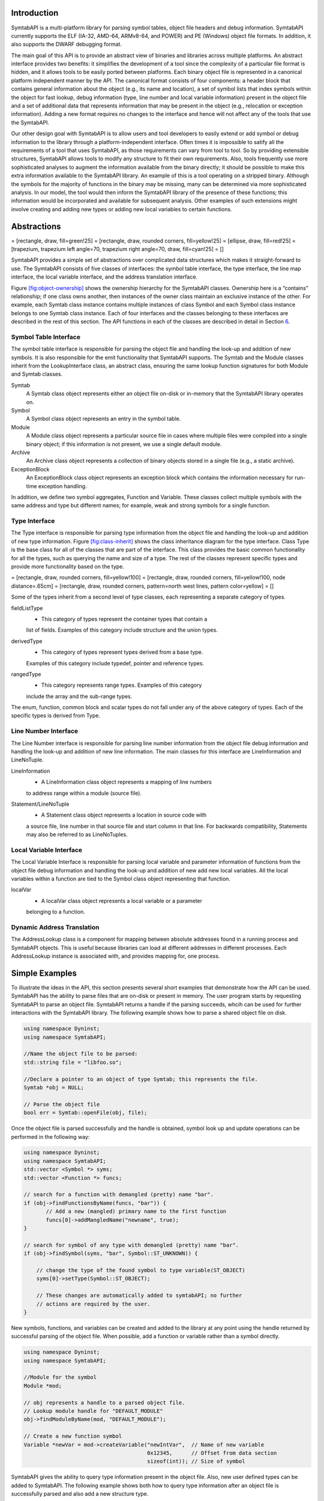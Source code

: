 .. container:: titlepage

.. _`sec:intro`:

Introduction
============

SymtabAPI is a multi-platform library for parsing symbol tables, object
file headers and debug information. SymtabAPI currently supports the ELF
(IA-32, AMD-64, ARMv8-64, and POWER) and PE (Windows) object file
formats. In addition, it also supports the DWARF debugging format.

The main goal of this API is to provide an abstract view of binaries and
libraries across multiple platforms. An abstract interface provides two
benefits: it simplifies the development of a tool since the complexity
of a particular file format is hidden, and it allows tools to be easily
ported between platforms. Each binary object file is represented in a
canonical platform independent manner by the API. The canonical format
consists of four components: a header block that contains general
information about the object (e.g., its name and location), a set of
symbol lists that index symbols within the object for fast lookup, debug
information (type, line number and local variable information) present
in the object file and a set of additional data that represents
information that may be present in the object (e.g., relocation or
exception information). Adding a new format requires no changes to the
interface and hence will not affect any of the tools that use the
SymtabAPI.

Our other design goal with SymtabAPI is to allow users and tool
developers to easily extend or add symbol or debug information to the
library through a platform-independent interface. Often times it is
impossible to satify all the requirements of a tool that uses SymtabAPI,
as those requirements can vary from tool to tool. So by providing
extensible structures, SymtabAPI allows tools to modify any structure to
fit their own requirements. Also, tools frequently use more
sophisticated analyses to augment the information available from the
binary directly; it should be possible to make this extra information
available to the SymtabAPI library. An example of this is a tool
operating on a stripped binary. Although the symbols for the majority of
functions in the binary may be missing, many can be determined via more
sophisticated analysis. In our model, the tool would then inform the
SymtabAPI library of the presence of these functions; this information
would be incorporated and available for subsequent analysis. Other
examples of such extensions might involve creating and adding new types
or adding new local variables to certain functions.

.. _`sec:abstractions`:

Abstractions
============

= [rectangle, draw, fill=green!25] = [rectangle, draw, rounded corners,
fill=yellow!25] = [ellipse, draw, fill=red!25] = [trapezium, trapezium
left angle=70, trapezium right angle=70, draw, fill=cyan!25] = []

SymtabAPI provides a simple set of abstractions over complicated data
structures which makes it straight-forward to use. The SymtabAPI
consists of five classes of interfaces: the symbol table interface, the
type interface, the line map interface, the local variable interface,
and the address translation interface.

Figure `[fig:object-ownership] <#fig:object-ownership>`__ shows the
ownership hierarchy for the SymtabAPI classes. Ownership here is a
“contains” relationship; if one class owns another, then instances of
the owner class maintain an exclusive instance of the other. For
example, each Symtab class instance contains multiple instances of class
Symbol and each Symbol class instance belongs to one Symtab class
instance. Each of four interfaces and the classes belonging to these
interfaces are described in the rest of this section. The API functions
in each of the classes are described in detail in Section
`6 <#sec:symtabAPI>`__.

Symbol Table Interface
----------------------

The symbol table interface is responsible for parsing the object file
and handling the look-up and addition of new symbols. It is also
responsible for the emit functionality that SymtabAPI supports. The
Symtab and the Module classes inherit from the LookupInterface class, an
abstract class, ensuring the same lookup function signatures for both
Module and Symtab classes.

Symtab
   A Symtab class object represents either an object file on-disk or
   in-memory that the SymtabAPI library operates on.

Symbol
   A Symbol class object represents an entry in the symbol table.

Module
   A Module class object represents a particular source file in cases
   where multiple files were compiled into a single binary object; if
   this information is not present, we use a single default module.

Archive
   An Archive class object represents a collection of binary objects
   stored in a single file (e.g., a static archive).

ExceptionBlock
   An ExceptionBlock class object represents an exception block which
   contains the information necessary for run-time exception handling.

In addition, we define two symbol aggregates, Function and Variable.
These classes collect multiple symbols with the same address and type
but different names; for example, weak and strong symbols for a single
function.

.. _`subsec:typeInterface`:

Type Interface
--------------

The Type interface is responsible for parsing type information from the
object file and handling the look-up and addition of new type
information. Figure `[fig:class-inherit] <#fig:class-inherit>`__ shows
the class inheritance diagram for the type interface. Class Type is the
base class for all of the classes that are part of the interface. This
class provides the basic common functionality for all the types, such as
querying the name and size of a type. The rest of the classes represent
specific types and provide more functionality based on the type.

= [rectangle, draw, rounded corners, fill=yellow!100] = [rectangle,
draw, rounded corners, fill=yellow!100, node distance=.65cm] =
[rectangle, draw, rounded corners, pattern=north west lines, pattern
color=yellow] = []

Some of the types inherit from a second level of type classes, each
representing a separate category of types.

fieldListType
   - This category of types represent the container types that contain a
   list of fields. Examples of this category include structure and the
   union types.

derivedType
   - This category of types represent types derived from a base type.
   Examples of this category include typedef, pointer and reference
   types.

rangedType
   - This category represents range types. Examples of this category
   include the array and the sub-range types.

The enum, function, common block and scalar types do not fall under any
of the above category of types. Each of the specific types is derived
from Type.

Line Number Interface
---------------------

The Line Number interface is responsible for parsing line number
information from the object file debug information and handling the
look-up and addition of new line information. The main classes for this
interface are LineInformation and LineNoTuple.

LineInformation
   - A LineInformation class object represents a mapping of line numbers
   to address range within a module (source file).

Statement/LineNoTuple
   - A Statement class object represents a location in source code with
   a source file, line number in that source file and start column in
   that line. For backwards compatibility, Statements may also be
   referred to as LineNoTuples.

Local Variable Interface
------------------------

The Local Variable Interface is responsible for parsing local variable
and parameter information of functions from the object file debug
information and handling the look-up and addition of new add new local
variables. All the local variables within a function are tied to the
Symbol class object representing that function.

localVar
   - A localVar class object represents a local variable or a parameter
   belonging to a function.

Dynamic Address Translation
---------------------------

The AddressLookup class is a component for mapping between absolute
addresses found in a running process and SymtabAPI objects. This is
useful because libraries can load at different addresses in different
processes. Each AddressLookup instance is associated with, and provides
mapping for, one process.

Simple Examples
===============

To illustrate the ideas in the API, this section presents several short
examples that demonstrate how the API can be used. SymtabAPI has the
ability to parse files that are on-disk or present in memory. The user
program starts by requesting SymtabAPI to parse an object file.
SymtabAPI returns a handle if the parsing succeeds, whcih can be used
for further interactions with the SymtabAPI library. The following
example shows how to parse a shared object file on disk.

.. code-block:: cpp

   using namespace Dyninst;
   using namespace SymtabAPI;

   //Name the object file to be parsed:
   std::string file = "libfoo.so";

   //Declare a pointer to an object of type Symtab; this represents the file.
   Symtab *obj = NULL;

   // Parse the object file
   bool err = Symtab::openFile(obj, file);

Once the object file is parsed successfully and the handle is obtained,
symbol look up and update operations can be performed in the following
way:

.. code-block:: cpp

   using namespace Dyninst;
   using namespace SymtabAPI;
   std::vector <Symbol *> syms;
   std::vector <Function *> funcs;

   // search for a function with demangled (pretty) name "bar".
   if (obj->findFunctionsByName(funcs, "bar")) {
          // Add a new (mangled) primary name to the first function
          funcs[0]->addMangledName("newname", true);
   }

   // search for symbol of any type with demangled (pretty) name "bar".
   if (obj->findSymbol(syms, "bar", Symbol::ST_UNKNOWN)) { 

       // change the type of the found symbol to type variable(ST_OBJECT)
       syms[0]->setType(Symbol::ST_OBJECT);

       // These changes are automatically added to symtabAPI; no further
       // actions are required by the user.
   }

New symbols, functions, and variables can be created and added to the
library at any point using the handle returned by successful parsing of
the object file. When possible, add a function or variable rather than a
symbol directly.

.. code-block:: cpp

   using namespace Dyninst;
   using namespace SymtabAPI;

   //Module for the symbol
   Module *mod;

   // obj represents a handle to a parsed object file.
   // Lookup module handle for "DEFAULT_MODULE"
   obj->findModuleByName(mod, "DEFAULT_MODULE");

   // Create a new function symbol
   Variable *newVar = mod->createVariable("newIntVar",  // Name of new variable
                                          0x12345,      // Offset from data section
                                          sizeof(int)); // Size of symbol 

SymtabAPI gives the ability to query type information present in the
object file. Also, new user defined types can be added to SymtabAPI. The
following example shows both how to query type information after an
object file is successfully parsed and also add a new structure type.

.. code-block:: cpp

   // create a new struct Type
   // typedef struct{
   //int field1,
   //int field2[10]
   // } struct1;

   using namespace Dyninst;
   using namespace SymtabAPI;

   // Find a handle to the integer type; obj represents a handle to a parsed object file
   Type *lookupType;
   obj->findType(lookupType, "int");

   // Convert the generic type object to the specific scalar type object
   typeScalar *intType = lookupType->getScalarType();

   // container to hold names and types of the new structure type
   vector<pair<string, Type *> >fields;

   //create a new array type(int type2[10])
   typeArray *intArray = typeArray::create("intArray",intType,0,9, obj);

   //types of the structure fields
   fields.push_back(pair<string, Type *>("field1", intType));
   fields.push_back(pair<string, Type *>("field2", intArray));

   //create the structure type
   typeStruct *struct1 = typeStruct::create("struct1", fields, obj);

Users can also query line number information present in an object file.
The following example shows how to use SymtabAPI to get the address
range for a line number within a source file.

.. code-block:: cpp

   using namespace Dyninst;
   using namespace SymtabAPI;

   // obj represents a handle to a parsed object file using symtabAPI
   // Container to hold the address range
   vector< pair< Offset, Offset > > ranges;

   // Get the address range for the line 30 in source file foo.c
   obj->getAddressRanges(ranges, "foo.c", 30);

Local variable information can be obtained using symtabAPI. You can
query for a local variable within the entire object file or just within
a function. The following example shows how to find local variable foo
within function bar.

.. code-block:: cpp

   using namespace Dyninst;
   using namespace SymtabAPI;

   // Obj represents a handle to a parsed object file using symtabAPI
   // Get the Symbol object representing function bar
   vector<Symbol *> syms;
   obj->findSymbol(syms, "bar", Symbol::ST_FUNCTION);

   // Find the local var foo within function bar
   vector<localVar *> *vars = syms[0]->findLocalVarible("foo");

The rest of this document describes the class hierarchy and the API in
detail.

Definitions and Basic Types
===========================

The following definitions and basic types are referenced throughout the
rest of this document.

Definitions
-----------

Offset
   Offsets represent an address relative to the start address(base) of
   the object file. For executables, the Offset represents an absolute
   address. The following definitions deal with the symbol table
   interface.

Object File
   An object file is the representation of code that a compiler or
   assembler generates by processing a source code file. It represents
   .o’s, a.out’s and shared libraries.

Region
   A region represents a contiguous area of the file that contains
   executable code or readable data; for example, an ELF section.

Symbol
   A symbol represents an entry in the symbol table, and may identify a
   function, variable or other structure within the file.

Function
   A function represents a code object within the file represented by
   one or more symbols.

Variable
   A variable represents a data object within the file represented by
   one or more symbols.

Module
   A module represents a particular source file in cases where multiple
   files were compiled into a single binary object; if this information
   is not present, or if the binary object is a shared library, we use a
   single default module.

Archive
   An archive represents a collection of binary objects stored in a
   single file (e.g., a static archive).

Relocations
   These provide the necessary information for inter-object references
   between two object files.

Exception Blocks
   These contain the information necessary for run-time exception
   handling The following definitions deal with members of the Symbol
   class.

Mangled Name
   A mangled name for a symbol provides a way of encoding additional
   information about a function, structure, class or another data type
   in a symbol name. It is a technique used to produce unique names for
   programming entities in many modern programming languages. For
   example, the method *foo* of class C with signature *int C::foo(int,
   int)* has a mangled name *\_ZN1C3fooEii* when compiled with gcc.
   Mangled names may include a sequence of clone suffixes (begins with
   ‘.’ that indicate a compiler synthesized function), and this may be
   followed by a version suffix (begins with ‘@’).

Pretty Name
   A pretty name for a symbol is the demangled user-level symbolic name
   without type information for the function parameters and return
   types. For non-mangled names, the pretty name is the symbol name. Any
   function clone suffixes of the symbol are appended to the result of
   the demangler. For example, a symbol with a mangled name
   *\_ZN1C3fooEii* for the method *int C::foo(int, int)* has a pretty
   name *C::foo*. Version suffixes are removed from the mangled name
   before conversion to the pretty name. The pretty name can be obtained
   by running the command line tool ``c++filt`` as
   ``c++filt -i -p name``, or using the libiberty library function
   ``cplus_demangle`` with options of ``DMGL_AUTO | DMGL_ANSI``.

Typed Name
   A typed name for a symbol is the demangled user-level symbolic name
   including type information for the function parameters. Typically,
   but not always, function return type information is not included. Any
   function clone information is also included. For non-mangled names,
   the typed name is the symbol name. For example, a symbol with a
   mangled name *\_ZN1C3fooEii* for the method *int C::foo(int, int)*
   has a typed name *C::foo(int, int)*. Version suffixes are removed
   from the mangled name before conversion to the typed name. The typed
   name can be obtained by running the command line tool ``c++filt`` as
   ``c++filt -i name``, or using the libiberty library function
   ``cplus_demangle`` with options of
   ``DMGL_AUTO | DMGL_ANSI | DMGL_PARAMS``.

Symbol Linkage
   The symbol linkage for a symbol gives information on the visibility
   (binding) of this symbol, whether it is visible only in the object
   file where it is defined (local), if it is visible to all the object
   files that are being linked (global), or if its a weak alias to a
   global symbol.

Symbol Type
   Symbol type for a symbol represents the category of symbols to which
   it belongs. It can be a function symbol or a variable symbol or a
   module symbol. The following definitions deal with the type and the
   local variable interface.

Type
   A type represents the data type of a variable or a parameter. This
   can represent language pre-defined types (e.g. int, float),
   pre-defined types in the object (e.g., structures or unions), or
   user-defined types.

Local Variable
   A local variable represents a variable that has been declared within
   the scope of a sub-routine or a parameter to a sub-routine.

Basic Types
-----------

.. code-block:: cpp

    typedef unsigned long Offset

An integer value that contains an offset from base address of the object
file.

.. code-block:: cpp

    typedef int typeId_t

A unique handle for identifying a type. Each of types is assigned a
globally unique ID. This way it is easier to identify any data type of a
variable or a parameter.

.. code-block:: cpp

    typedef ... PID

A handle for identifying a process that is used by the dynamic
components of SymtabAPI. On UNIX platforms PID is a int, on Windows it
is a HANDLE that refers to a process.

.. code-block:: cpp

    typedef unsigned long Address

An integer value that represents an address in a process. This is used
by the dynamic components of SymtabAPI.

Namespace SymtabAPI
===================

The classes described in the following sections are under the C++
namespace Dyninst::SymtabAPI. To access them a user should refer to them
using the Dyninst:: and SymtabAPI:: prefixes, e.g.
Dyninst::SymtabAPI::Type. Alternatively, a user can add the C++ using
keyword above any references to SymtabAPI objects, e.g, using namespace
Dyninst and using namespace SymtabAPI.

.. _`sec:symtabAPI`:

API Reference - Symbol Table Interface
======================================

This section describes the symbol table interface for the SymtabAPI
library. Currently this interface has the following capabilities:

-  Parsing the symbols in a binary, either on disk or in memory

-  Querying for symbols

-  Updating existing symbol information

-  Adding new symbols

-  Exporting symbols in standard formats

-  Accessing relocation and exception information

-  Accessing and modifying header information

The symbol table information is represented by the Symtab, Symbol,
Archive, and Region classes. Module, Function, and Variable provide
abstractions that support common use patterns. Finally, LocalVar
represents function-local variables and parameters.

Class Symtab
------------

**Defined in:** ``Symtab.h``

The ``Symtab`` class represents an object file either on-disk or
in-memory. This class is responsible for the parsing of the ``Object``
file information and holding the data that can be accessed through look
up functions.

+------------------------+--------------+--------------------------+
| Method name            | Return type  | Method description       |
+========================+==============+==========================+
| ``file``               | std::string  | Full path to the opened  |
|                        |              | file or provided name    |
|                        |              | for the memory image.    |
+------------------------+--------------+--------------------------+
| ``name``               | std::string  | File name without path.  |
+------------------------+--------------+--------------------------+
| ``memberName``         | std::string  | For archive (.a) files,  |
|                        |              | returns the object file  |
|                        |              | (.o) this Symtab         |
|                        |              | represents.              |
+------------------------+--------------+--------------------------+
| ``getNumberOfRegions`` | unsigned     | Number of regions.       |
+------------------------+--------------+--------------------------+
| ``getNumberOfSymbols`` | unsigned     | Total number of symbols  |
|                        |              | in both the static and   |
|                        |              | dynamic tables.          |
+------------------------+--------------+--------------------------+
| ``mem_image``          | char \*      | Pointer to memory image  |
|                        |              | for the Symtab; not      |
|                        |              | valid for disk files.    |
+------------------------+--------------+--------------------------+
| ``imageOffset``        | Offset       | Offset of the first code |
|                        |              | segment from the start   |
|                        |              | of the binary.           |
+------------------------+--------------+--------------------------+
| ``dataOffset``         | Offset       | Offset of the first data |
|                        |              | segment from the start   |
|                        |              | of the binary.           |
+------------------------+--------------+--------------------------+
| ``imageLength``        | Offset       | Size of the primary      |
|                        |              | code-containing region,  |
|                        |              | typically .text.         |
+------------------------+--------------+--------------------------+
| ``dataLength``         | Offset       | Size of the primary      |
|                        |              | data-containing region,  |
|                        |              | typically .data.         |
+------------------------+--------------+--------------------------+
| ``isStaticBinary``     | bool         | True if the binary was   |
|                        |              | compiled statically.     |
+------------------------+--------------+--------------------------+
| ``isExecutable``       | bool         | True if the file is an   |
|                        |              | executable.              |
+------------------------+--------------+--------------------------+
| ``isSharedLibrary``    | bool         | True if the file is a    |
|                        |              | shared library.          |
+------------------------+--------------+--------------------------+
| ``isExec``             | bool         | True if the file is can  |
|                        |              | only be an executable,   |
|                        |              | false otherwise          |
|                        |              | including files that are |
|                        |              | both exeutables and      |
|                        |              | shared libraries.        |
|                        |              | Typically files that are |
|                        |              | both executables and     |
|                        |              | shared libraries are     |
|                        |              | primarily used as        |
|                        |              | libraries, if you need   |
|                        |              | to determine specifics   |
|                        |              | use the methods          |
|                        |              | ``isExecutable`` and     |
|                        |              | ``isSharedLibrary``.     |
+------------------------+--------------+--------------------------+
| ``isStripped``         | bool         | True if the file was     |
|                        |              | stripped of symbol table |
|                        |              | information.             |
+------------------------+--------------+--------------------------+
| ``getAddressWidth``    | unsigned     | Size (in bytes) of a     |
|                        |              | pointer value in the     |
|                        |              | Symtab; 4 for 32-bit     |
|                        |              | binaries and 8 for       |
|                        |              | 64-bit binaries.         |
+------------------------+--------------+--------------------------+
| ``getArchitecture``    | Architecture | Representation of the    |
|                        |              | system architecture for  |
|                        |              | the binary.              |
+------------------------+--------------+--------------------------+
| ``getLoadOffset``      | Offset       | The suggested load       |
|                        |              | offset of the file;      |
|                        |              | typically 0 for shared   |
|                        |              | libraries.               |
+------------------------+--------------+--------------------------+
| ``getEntryOffset``     | Offset       | The entry point (where   |
|                        |              | execution begins) of the |
|                        |              | binary.                  |
+------------------------+--------------+--------------------------+
| ``getBaseOffset``      | Offset       | (Windows only) the       |
|                        |              | OS-specified base offset |
|                        |              | of the file.             |
+------------------------+--------------+--------------------------+

.. code-block:: cpp

    ObjectType getObjectType() const

This method queries information on the type of the object file.

.. code-block:: cpp
 
    bool isExecutable() bool isSharedLibrary() bool isExec()

These methods respectively return true if the Symtab’s object is an
executable, a shared library, and an executable is that is not a shared
library. An object may be both an executable and a shared library.

An Elf Object that can be loaded into memory to form an executable’s
image has one of two types: ET_EXEC and ET_DYN. ET_EXEC type objects are
executables that are loaded at a fixed address determined at link time.
ET_DYN type objects historically were shared libraries that are loaded
at an arbitrary location in memory and are position independent code
(PIC). The ET_DYN object type was reused for position independent
executables (PIE) that allows the executable to be loaded at an
arbitrary location in memory. Although generally not the case an object
can be both a PIE executable and a shared library. Examples of these
include libc.so and the dynamic linker library (ld.so). These objects
are generally used as a shared library so ``isExec()`` will classify
these based on their typical usage. The methods below use heuristics to
classify ET_DYN object types correctly based on the properties of the
Elf Object, and will correctly classify most objects. Due to the
inherent ambiguity of ET_DYN object types, the heuristics may fail to
classify some libraries that are also executables as an executable. This
can happen in object is a shared library and an executable, and its
entry point happens to be at the start of the .text section.

``isExecutable()`` is equivalent to elfutils’ ``elfclassify --program``
test with the refinement of the soname value and entry point tests.
Pseudocode for the algorithm is shown below:

-  **if** (**not** loadable()) **return** *false*

-  **if** (object type is ET_EXEC) **return** *true*

-  **if** (has an interpreter (PT_INTERP segment exists)) **return**
   *true*

-  **if** (PIE flag is set in FLAGS_1 of the PT_DYNAMIC segment)
   **return** *true*

-  **if** (DT_DEBUG tag exists in PT_DYNAMIC segment) **return** *true*

-  **if** (has a soname and its value is “linux-gate.so.1”) **return**
   *false*

-  **if** (entry point is in range .text section offset plus 1 to the
   end of the .text section) **return** *true*

-  **if** (has a soname and its value starts with “ld-linux”) **return**
   *true*

-  **otherwise return** *false*

``isSharedLibrary()`` is equivalent to elfutils’
``elfclassify --library``. Pseudocode for the algorithm is shown below:

-  **if** (**not** loadable()) **return** *false*

-  **if** (object type is ET_EXEC) **return** *false*

-  **if** (there is no PT_DYNAMIC segment) **return** *false*

-  **if** (PIE flag is set in FLAGS_1 of the PT_DYNAMIC segment)
   **return** *false*

-  **if** (DT_DEBUG tag exists in PT_DYNAMIC segment) **return** *false*

-  **otherwise return** *true*

Elf files can also store data that is neither an executable nor a shared
library including object files, core files and debug symbol files. To
distinguish these cases the ``loadable()`` function is defined using the
pseudocode shown below and returns true is the file can loaded into a
process’s address space:

-  **if** (object type is neither ET_EXEC nor ET_DYN) **return** *false*

-  **if** (there is are no program segments with the PT_LOAD flag set)
   **return** *false*

-  **if** (contains no sections) **return** *true*

-  **if** (contains a section with the SHF_ALLOC flag set and a section
   type of neither SHT_NOTE nor SHT_NOBITS) **return** *true*

-  **otherwise return** *false*

File opening/parsing
~~~~~~~~~~~~~~~~~~~~

.. code-block:: cpp
    
    static bool openFile(Symtab \*&obj, string filename)

Creates a new ``Symtab`` object for an object file on disk. This object
serves as a handle to the parsed object file. ``filename`` represents
the name of the ``Object`` file to be parsed. The ``Symtab`` object is
returned in ``obj`` if the parsing succeeds. Returns ``true`` if the
file is parsed without an error, else returns ``false``.
``getLastSymtabError()`` and ``printError()`` should be called to get
more error details.

.. code-block:: cpp

    static bool openFile(Symtab \*&obj, char \*mem_image, size_t size, std::string name)

This factory method creates a new ``Symtab`` object for an object file
in memory. This object serves as a handle to the parsed object file.
``mem_image`` represents the pointer to the ``Object`` file in memory to
be parsed. ``size`` indicates the size of the image. ``name`` specifies
the name we will give to the parsed object. The ``Symtab`` object is
returned in ``obj`` if the parsing succeeds. Returns ``true`` if the
file is parsed without an error, else returns ``false``.
``getLastSymtabError()`` and ``printError()`` should be called to get
more error details.

.. code-block:: cpp

    static Symtab \*findOpenSymtab(string name)

Find a previously opened ``Symtab`` that matches the provided name.

Module lookup
~~~~~~~~~~~~~

.. code-block:: cpp

    Module \*getDefaultModule()

Returns the default module, a collection of all functions, variables,
and symbols that do not have an explicit module specified.

.. code-block:: cpp

    bool findModuleByName(Module \*&ret, const string name)

This method searches for a module with name ``name``. If the module
exists returns ``true`` with ``ret`` set to the module handle; otherwise
returns ``false`` with ``ret`` set to ``NULL``.

.. code-block:: cpp

    bool findModuleByOffset(Module \*&ret, Offset offset)

This method searches for a module that starts at offset ``offset``. If
the module exists returns ``true`` with ``ret`` set to the module
handle; otherwise returns ``false`` with ``ret`` set to ``NULL``.

.. code-block:: cpp

    bool getAllModules(vector<module \*> &ret)

This method returns all modules in the object file. Returns ``true`` on
success and ``false`` if there are no modules. The error value is set to
``No_Such_Module``.

Function, Variable, and Symbol lookup
~~~~~~~~~~~~~~~~~~~~~~~~~~~~~~~~~~~~~

.. code-block:: cpp

    bool findFuncByEntryOffset(Function \*&ret, const Offset offset)

This method returns the ``Function`` object that begins at ``offset``.
Returns ``true`` on success and ``false`` if there is no matching
function. The error value is set to ``No_Such_Function``.

.. code-block:: cpp

    bool findFunctionsByName(std::vector<Function \*> &ret, const std::string name, NameType nameType = anyName, bool isRegex = false, bool checkCase = true)

This method finds and returns a vector of ``Function``\ s whose names
match the given pattern. The ``nameType`` parameter determines which
names are searched: mangled, pretty, typed, or any. If the ``isRegex``
flag is set a regular expression match is performed with the symbol
names. ``checkCase`` is applicable only if ``isRegex`` has been set.
This indicates if the case be considered while performing regular
expression matching. ``ret`` contains the list of matching Functions, if
any. Returns ``true`` if it finds functions that match the given name,
otherwise returns ``false``. The error value is set to
``No_Such_Function``.

.. code-block:: cpp

    bool getContainingFunction(Offset offset, Function \*&ret)

This method returns the function, if any, that contains the provided
``offset``. Returns ``true`` on success and ``false`` on failure. The
error value is set to ``No_Such_Function``. Note that this method does
not parse, and therefore relies on the symbol table for information. As
a result it may return incorrect information if the symbol table is
wrong or if functions are either non-contiguous or overlapping. For more
precision, use the ParseAPI library.

.. code-block:: cpp

    bool getAllFunctions(vector<Function \*> &ret)

This method returns all functions in the object file. Returns ``true``
on success and ``false`` if there are no modules. The error value is set
to ``No_Such_Function``.

.. code-block:: cpp

     bool findVariablesByOffset(std::vector<Variable \*> &ret, const Offset offset)

This method returns a vector of ``Variable``\ s with the specified
offset. There may be more than one variable at an offset if they have
different sizes. Returns ``true`` on success and ``false`` if there is
no matching variable. The error value is set to ``No_Such_Variable``.

.. code-block:: cpp

   bool findVariablesByName(std::vector<Variable \*> &ret, const std::string name, NameType nameType = anyName, bool isRegex = false, bool checkCase = true)

This method finds and returns a vector of ``Variable``\ s whose names
match the given pattern. The ``nameType`` parameter determines which
names are searched: mangled, pretty, typed, or any (note: a ``Variable``
may not have a typed name). If the ``isRegex`` flag is set a regular
expression match is performed with the symbol names. ``checkCase`` is
applicable only if ``isRegex`` has been set. This indicates if the case
be considered while performing regular expression matching. ``ret``
contains the list of matching ``Variable``\ s, if any. Returns ``true``
if it finds variables that match the given name, otherwise returns
``false``. The error value is set to ``No_Such_Variable``.

.. code-block:: cpp

    bool getAllVariables(vector<Variable \*> &ret)

This method returns all variables in the object file. Returns ``true``
on success and ``false`` if there are no modules. The error value is set
to ``No_Such_Variable``.

.. code-block:: cpp

    bool findSymbol(vector <Symbol \*> &ret, const string name, Symbol::SymbolType sType, NameType nameType = anyName, bool isRegex = false, bool checkCase = false)

This method finds and returns a vector of symbols with type ``sType``
whose names match the given name. The ``nameType`` parameter determines
which names are searched: mangled, pretty, typed, or any. If the
``isRegex`` flag is set a regular expression match is performed with the
symbol names. ``checkCase`` is applicable only if ``isRegex`` has been
set. This indicates if the case be considered while performing regular
expression matching. ``ret`` contains the list of matched symbols if
any. Returns ``true`` if it finds symbols with the given attributes. or
else returns ``false``. The error value is set ``to No_Such_Function`` /
``No_Such_Variable``/ ``No_Such_Module``/ ``No_Such_Symbol`` based on
the type.

.. code-block:: cpp

    const vector<Symbol \*> \*findSymbolByOffset(Offset offset)

Return a pointer to a vector of ``Symbol``\ s with the specified offset.
The pointer belongs to ``Symtab`` and should not be modified or freed.

.. code-block:: cpp

    bool getAllSymbols(vector<Symbol \*> &ret)

This method returns all symbols. Returns ``true`` on success and
``false`` if there are no symbols. The error value is set to
``No_Such_Symbol``.

.. code-block:: cpp

    bool getAllSymbolsByType(vector<Symbol \*> &ret, Symbol::SymbolType sType)

This method returns all symbols whose type matches the given type
``sType``. Returns ``true`` on success and ``false`` if there are no
symbols with the given type. The error value is set to
``No_Such_Symbol``.

.. code-block:: cpp

    bool getAllUndefinedSymbols(std::vector<Symbol \*> &ret)

This method returns all symbols that reference symbols in other files
(e.g., external functions or variables). Returns ``true`` if there is at
least one such symbol or else returns ``false`` with the error set to
``No_Such_Symbol``.

Region lookup
~~~~~~~~~~~~~

.. code-block:: cpp

    bool getCodeRegions(std::vector<Region \*>&ret)

This method finds all the code regions in the object file. Returns
``true`` with ``ret`` containing the code regions if there is at least
one code region in the object file or else returns ``false``.

.. code-block:: cpp

    bool getDataRegions(std::vector<Region \*>&ret)

This method finds all the data regions in the object file. Returns
``true`` with ``ret`` containing the data regions if there is at least
one data region in the object file or else returns ``false``.

.. code-block:: cpp

    bool getMappedRegions(std::vector<Region \*>&ret)

This method finds all the loadable regions in the object file. Returns
``true`` with ``ret`` containing the loadable regions if there is at
least one loadable region in the object file or else returns ``false``.

.. code-block:: cpp

   bool getAllRegions(std::vector<Region \*>&ret)

This method retrieves all the regions in the object file. Returns
``true`` with ``ret`` containing the regions.

.. code-block:: cpp

    bool getAllNewRegions(std::vector<Region \*>&ret)

This method finds all the new regions added to the object file. Returns
``true`` with ``ret`` containing the regions if there is at least one
new region that is added to the object file or else returns ``false``.

.. code-block:: cpp

    bool findRegion(Region \*&reg, string sname)

Find a region (ELF section) wih name ``sname`` in the binary. Returns
``true`` if found, with ``reg`` set to the region pointer. Otherwise
returns ``false`` with ``reg`` set to ``NULL``.

.. code-block:: cpp
    
    bool findRegion(Region \*&reg, const Offset addr, const unsigned long size)

Find a region (ELF section) with a memory offset of ``addr`` and memory
size of ``size``. Returns ``true`` if found, with ``reg`` set to the
region pointer. Otherwise returns ``false`` with ``reg`` set to
``NULL``.

.. code-block:: cpp

    bool findRegionByEntry(Region \*&reg, const Offset soff)

Find a region (ELF section) with a memory offset of ``addr``. Returns
``true`` if found, with ``reg`` set to the region pointer. Otherwise
returns ``false`` with ``reg`` set to ``NULL``.

.. code-block:: cpp

    Region \*findEnclosingRegion(const Offset offset)

Find the region (ELF section) whose virtual address range contains
``offset``. Returns the region if found; otherwise returns ``NULL``.

Insertion and modification
~~~~~~~~~~~~~~~~~~~~~~~~~~

.. code-block:: cpp

    bool emit(string file)

Creates a new file using the specified name that contains all changes
made by the user.

.. code-block:: cpp

    bool addLibraryPrereq(string lib)

Add a library dependence to the file such that when the file is loaded,
the library will be loaded as well. Cannot be used for static binaries.

.. code-block:: cpp

    Function \*createFunction(std::string name, Offset offset, size_t size, Module \*mod = NULL)

This method creates a ``Function`` and updates all necessary data
structures (including creating Symbols, if necessary). The function has
the provided mangled name, offset, and size, and is added to the Module
``mod``. Symbols representing the function are added to the static and
dynamic symbol tables. Returns the pointer to the new ``Function`` on
success or ``NULL`` on failure.

.. code-block:: cpp

    Variable \*createVariable(std::string name, Offset offset, size_t size, Module \*mod = NULL)

This method creates a ``Variable`` and updates all necessary data
structures (including creating Symbols, if necessary). The variable has
the provided mangled name, offset, and size, and is added to the Module
``mod``. Symbols representing the variable are added to the static and
dynamic symbol tables. Returns the pointer to the new ``Variable`` on
success or ``NULL`` on failure.

.. code-block:: cpp

    bool addSymbol(Symbol \*newsym)

This method adds a new symbol ``newsym`` to all of the internal data
structures. The primary name of the ``newsym`` must be a mangled name.
Returns ``true`` on success and ``false`` on failure. A new copy of
``newsym`` is not made. ``newsym`` must not be deallocated after adding
it to symtabAPI. We suggest using ``createFunction`` or
``createVariable`` when possible.

.. code-block:: cpp

    bool addSymbol(Symbol \*newsym, Symbol \*referringSymbol)

This method adds a new dynamic symbol ``newsym`` which refers to
``referringSymbol`` to all of the internal data structures. ``newsym``
must represent a dynamic symbol. The primary name of the newsym must be
a mangled name. All the required version names are allocated
automatically. Also if the ``referringSymbol`` belongs to a shared
library which is not currently a dependency, the shared library is added
to the list of dependencies implicitly. Returns ``true`` on success and
``false`` on failure. A new copy of ``newsym`` is not made. ``newsym``
must not be deallocated after adding it to symtabAPI.

.. code-block:: cpp
    
    bool deleteFunction(Function \*func)

This method deletes the ``Function`` ``func`` from all of symtab’s data
structures. It will not be available for further queries. Return
``true`` on success and ``false`` if ``func`` is not owned by the
``Symtab``.

.. code-block:: cpp

    bool deleteVariable(Variable \*var)

This method deletes the variable ``var`` from all of symtab’s data
structures. It will not be available for further queries. Return
``true`` on success and ``false`` if ``var`` is not owned by the
``Symtab``.

.. code-block:: cpp

    bool deleteSymbol(Symbol \*sym)

This method deletes the symbol ``sym`` from all of symtab’s data
structures. It will not be available for further queries. Return
``true`` on success and ``false`` if func is not owned by the
``Symtab``.

.. code-block:: cpp

    bool addRegion(Offset vaddr, void \*data, unsigned int dataSize, std::string name, Region::RegionType rType_, bool loadable = false, unsigned long memAlign = sizeof(unsigned), bool tls = false)

Creates a new region using the specified parameters and adds it to the
file.

.. code-block:: cpp

    Offset getFreeOffset(unsigned size)

Find a contiguous region of unused space within the file (which may be
at the end of the file) of the specified size and return an offset to
the start of the region. Useful for allocating new regions.

.. code-block:: cpp
    
    bool addRegion(Region \*newreg);

Adds the provided region to the file.

Catch and Exception block lookup
~~~~~~~~~~~~~~~~~~~~~~~~~~~~~~~~

.. code-block:: cpp

    bool getAllExceptions(vector<ExceptionBlock \*> &exceptions)

This method retrieves all the exception blocks in the ``Object`` file.
Returns ``false`` if there are no exception blocks else returns ``true``
with exceptions containing a vector of ``ExceptionBlock``\ s.

.. code-block:: cpp

    bool findException(ExceptionBlock &excp, Offset addr)

This method returns the exception block in the binary at the offset
``addr``. Returns ``false`` if there is no exception block at the given
offset else returns ``true`` with ``excp`` containing the exception
block.

.. code-block:: cpp

    bool findCatchBlock(ExceptionBlock &excp, Offset addr, unsigned size = 0)

This method returns ``true`` if the address range ``[addr, addr+size]``
contains a catch block, with ``excp`` pointing to the appropriate block,
else returns ``false``.

Symtab information
~~~~~~~~~~~~~~~~~~

.. code-block:: cpp

   typedef enum obj_Unknown, obj_SharedLib, obj_Executable, obj _RelocatableFile, ObjectType; bool isCode(const Offset where) const

This method checks if the given offset ``where`` belongs to the text
section. Returns ``true`` if that is the case or else returns ``false``.

.. code-block:: cpp

    bool isData(const Offset where) const

This method checks if the given offset ``where`` belongs to the data
section. Returns ``true`` if that is the case or else returns ``false``.

.. code-block:: cpp

    bool isValidOffset(const Offset where) const

This method checks if the given offset ``where`` is valid. For an offset
to be valid it should be aligned and it should be a valid code offset or
a valid data offset. Returns ``true`` if it succeeds or else returns
``false``.

Line number information
~~~~~~~~~~~~~~~~~~~~~~~

.. code-block:: cpp

    bool getAddressRanges(vector<pair<Offset, Offset> > & ranges, string lineSource, unsigned int LineNo)

This method returns the address ranges in ``ranges`` corresponding to
the line with line number ``lineNo`` in the source file ``lineSource``.
Searches all modules for the given source. Return ``true`` if at least
one address range corresponding to the line number was found and returns
``false`` if none found.

.. code-block:: cpp

    bool getSourceLines(vector<LineNoTuple> &lines, Offset addressInRange)

This method returns the source file names and line numbers corresponding
to the given address ``addressInRange``. Searches all modules for the
given source. Return ``true`` if at least one tuple corresponding to the
offset was found and returns ``false`` if none found.

.. code-block:: cpp

    bool addLine(string lineSource, unsigned int lineNo, unsigned int lineOffset, Offset lowInclusiveAddr, Offset highExclusiveAddr)

This method adds a new line to the line map. ``lineSource`` represents
the source file name. ``lineNo`` represents the line number. Returns
``true`` on success and ``false`` on error.

.. code-block:: cpp

    bool addAddressRange(Offset lowInclusiveAddr, Offset highExclusiveAddr, string lineSource, unsigned int lineNo, unsigned int lineOffset = 0);

This method adds an address range
``[lowInclusiveAddr, highExclusiveAddr)`` for the line with line number
``lineNo`` in source file ``lineSource`` at offset ``lineOffset``.
Returns ``true`` on success and ``false`` on error.

Type information
~~~~~~~~~~~~~~~~


.. code-block:: cpp

    void parseTypesNow()

Forces SymtabAPI to perform type parsing instead of delaying it to when
needed.

.. code-block:: cpp

    bool findType(Type \*&type, string name)

Performs a look up among all the built-in types, standard types and
user-defined types and returns a handle to the found type with name
``name``. Returns ``true`` if a type is found with type containing the
handle to the type, else return ``false``.

.. code-block:: cpp

    bool addType(Type \* type)

Adds a new type ``type`` to symtabAPI. Return ``true`` on success.

.. code-block:: cpp

    static std::vector<Type \*> \* getAllstdTypes()

Returns all the standard types that normally occur in a program.

.. code-block:: cpp

    static std::vector<Type \*> \* getAllbuiltInTypes()

Returns all the built-in types defined in the binary.

.. code-block:: cpp

    bool findLocalVariable(vector<localVar \*> &vars, string name)

The method returns a list of local variables named name within the
object file. Returns ``true`` with ``vars`` containing a list of
``localVar`` objects corresponding to the local variables if found or
else returns ``false``.

.. code-block:: cpp

    bool findVariableType(Type \*&type, std::string name)

This method looks up a global variable with name ``name`` and returns
its type attribute. Returns ``true`` if a variable is found or returns
``false`` with type set to ``NULL``.

.. code-block:: cpp

    typedef enum ... SymtabError

``SymtabError`` can take one of the following values.

.. container:: center

   +-------------------------+-------------------------------------------+
   | SymtabError enum        | Meaning                                   |
   +=========================+===========================================+
   | Obj_Parsing             | An error occurred during object           |
   |                         | parsing(internal error).                  |
   +-------------------------+-------------------------------------------+
   | Syms_To_Functions       | An error occurred in converting symbols   |
   |                         | to functions(internal error).             |
   +-------------------------+-------------------------------------------+
   | Build_Function_Lists    | An error occurred while building function |
   |                         | lists(internal error).                    |
   +-------------------------+-------------------------------------------+
   | No_Such_Function        | No matching function exists with the      |
   |                         | given inputs.                             |
   +-------------------------+-------------------------------------------+
   | No_Such_Variable        | No matching variable exists with the      |
   |                         | given inputs.                             |
   +-------------------------+-------------------------------------------+
   | No_Such_Module          | No matching module exists with the given  |
   |                         | inputs.                                   |
   +-------------------------+-------------------------------------------+
   | No_Such_Symbol          | No matching symbol exists with the given  |
   |                         | inputs.                                   |
   +-------------------------+-------------------------------------------+
   | No_Such_Region          | No matching region exists with the given  |
   |                         | inputs.                                   |
   +-------------------------+-------------------------------------------+
   | No_Such_Member          | No matching member exists in the archive  |
   |                         | with the given inputs.                    |
   +-------------------------+-------------------------------------------+
   | Not_A_File              | Binary to be parsed may be an archive and |
   |                         | not a file.                               |
   +-------------------------+-------------------------------------------+
   | Not_An_Archive          | Binary to be parsed is not an archive.    |
   +-------------------------+-------------------------------------------+
   | Duplicate_Symbol        | Duplicate symbol found in symbol table.   |
   +-------------------------+-------------------------------------------+
   | Export_Error            | Error occurred during export of modified  |
   |                         | symbol table.                             |
   +-------------------------+-------------------------------------------+
   | Emit_Error              | Error occurred during generation of       |
   |                         | modified binary.                          |
   +-------------------------+-------------------------------------------+
   | Invalid_Flags           | Flags passed are invalid.                 |
   +-------------------------+-------------------------------------------+
   | Bad_Frame_Data          | Stack walking DWARF information has bad   |
   |                         | frame data.                               |
   +-------------------------+-------------------------------------------+
   | No_Frame_Entry          | No stack walking frame data found in      |
   |                         | debug information for this location.      |
   +-------------------------+-------------------------------------------+
   | Frame_Read_Error        | Failed to read stack frame data.          |
   +-------------------------+-------------------------------------------+
   | Multiple_Region_Matches | Multiple regions match the provided data. |
   +-------------------------+-------------------------------------------+
   | No_Error                | Previous operation did not result in      |
   |                         | failure.                                  |
   +-------------------------+-------------------------------------------+

.. code-block:: cpp

    static SymtabError getLastSymtabError()

This method returns an error value for the previously performed
operation that resulted in a failure. SymtabAPI sets a global error
value in case of error during any operation. This call returns the last
error that occurred while performing any operation.

.. code-block:: cpp

    static string printError(SymtabError serr)

This method returns a detailed description of the enum value serr in
human readable format.

.. _Module:

Class Module
------------

This class represents the concept of a single source file. Currently,
Modules are only identified for the executable file; each shared library
is made up of a single Module, ignoring any source file information that
may be present. We also create a single module, called
``DEFAULT_MODULE``, for each Symtab that contains any symbols for which
module information was unavailable. This may be compiler template code,
or files produced without module information.

.. container:: center

   ============================== ==============================
   supportedLanguages             Meaning
   ============================== ==============================
   lang_Unknown                   Unknown source language
   lang_Assembly                  Raw assembly code
   lang_C                         C source code
   lang_CPlusPlus                 C++ source code
   lang_GnuCPlusPlus              C++ with GNU extensions
   lang_Fortran                   Fortran source code
   lang_Fortran_with_pretty_debug Fortran with debug annotations
   lang_CMFortran                 Fortran with CM extensions
   ============================== ==============================

+-------------+--------------------+---------------------------------+
| Method name | Return type        | Method description              |
+=============+====================+=================================+
| isShared    | bool               | True if the module is for a     |
|             |                    | shared library, false for an    |
|             |                    | executable.                     |
+-------------+--------------------+---------------------------------+
| fullName    | std::string &      | Name, including path, of the    |
|             |                    | source file represented by the  |
|             |                    | module.                         |
+-------------+--------------------+---------------------------------+
| fileName    | std::string &      | Name, not including path, of    |
|             |                    | the source file represented by  |
|             |                    | the module.                     |
+-------------+--------------------+---------------------------------+
| language    | supportedLanguages | The source language used by the |
|             |                    | Module.                         |
+-------------+--------------------+---------------------------------+
| addr        | Offset             | Offset of the start of the      |
|             |                    | module, as reported by the      |
|             |                    | symbol table, assuming          |
|             |                    | contiguous modules.             |
+-------------+--------------------+---------------------------------+
| exec        | Symtab \*          | Symtab object that contains the |
|             |                    | module.                         |
+-------------+--------------------+---------------------------------+

Function, Variable, Symbol lookup
~~~~~~~~~~~~~~~~~~~~~~~~~~~~~~~~~

.. code-block:: cpp

   bool findFunctionByEntryOffset(Function \*&ret, const Offset offset)

This method returns the ``Function`` object that begins at ``offset``.
Returns ``true`` on success and ``false`` if there is no matching
function. The error value is set to ``No_Such_Function``.

.. code-block:: cpp

    typedef enum mangledName, prettyName, typedName, anyName NameType;
    bool findFunctionsByName(vector<Function> &ret, const string name, Symtab::NameType nameType = anyName, bool isRegex = false, bool checkCase = true)

This method finds and returns a vector of ``Functions`` whose names
match the given pattern. The ``nameType`` parameter determines which
names are searched: mangled, pretty, typed, or any. If the ``isRegex``
flag is set a regular expression match is performed with the symbol
names. ``checkCase`` is applicable only if ``isRegex`` has been set.
This indicates if the case be considered while performing regular
expression matching. ``ret`` contains the list of matching
``Function``\ s, if any. Returns ``true`` if it finds functions that
match the given name, otherwise returns ``false``. The error value is
set to ``No_Such_Function``.

.. code-block:: cpp

    bool getAllFunctions(vector<Function \*> &ret)

This method returns all functions in the object file. Returns ``true``
on success and ``false`` if there are no modules. The error value is set
to ``No_Such_Function``.

.. code-block:: cpp

    bool findVariablesByOffset(std::vector<Variable \*> &ret, const Offset offset)

This method returns a vector of ``Variable``\ s with the specified
offset. There may be more than one variable at an offset if they have
different sizes. Returns ``true`` on success and ``false`` if there is
no matching variable. The error value is set to ``No_Such_Variable``.

.. code-block:: cpp

    bool findVariablesByName(vector<Function> &ret, const string &name, Symtab::NameType nameType, bool isRegex = false, bool checkCase = true)

This method finds and returns a vector of ``Variable``\ s whose names
match the given pattern. The ``nameType`` parameter determines which
names are searched: mangled, pretty, typed, or any (note: a ``Variable``
may not have a typed name). If the ``isRegex`` flag is set a regular
expression match is performed with the symbol names. ``checkCase`` is
applicable only if ``isRegex`` has been set. This indicates if the case
be considered while performing regular expression matching. ``ret``
contains the list of matching ``Variables``, if any. Returns ``true`` if
it finds variables that match the given name, otherwise returns
``false``. The error value is set to ``No_Such_Variable``.

.. code-block:: cpp

    bool getAllSymbols(vector<Symbol \*> &ret)


This method returns all symbols. Returns ``true`` on success and
``false`` if there are no symbols. The error value is set to
``No_Such_Symbol``.

.. code-block:: cpp

    bool getAllSymbolsByType(vector<Symbol \*> &ret, Symbol::SymbolType sType)

This method returns all symbols whose type matches the given type
``sType``. Returns ``true`` on success and ``false`` if there are no
symbols with the given type. The error value is set to
``No_Such_Symbol``.

.. _line-number-information-1:

Line number information
~~~~~~~~~~~~~~~~~~~~~~~

.. code-block:: cpp

    bool getAddressRanges(vector<pair<unsigned long, unsigned long> > & ranges, string lineSource, unsigned int lineNo)

This method returns the address ranges in ``ranges`` corresponding to
the line with line number ``lineNo`` in the source file ``lineSource``.
Searches only this module for the given source. Return ``true`` if at
least one address range corresponding to the line number was found and
returns false if none found.

.. code-block:: cpp

    bool getSourceLines(vector<Statement \*> &lines, Offset addressInRange)

This method returns the source file names and line numbers corresponding
to the given address ``addressInRange``. Searches only this module for
the given source. Return ``true`` if at least one tuple corresponding to
the offset was found and returns ``false`` if none found. The
``Statement`` class used to be named ``LineNoTuple``; backwards
compatibility is provided via typedef.

.. code-block:: cpp

    LineInformation \*getLineInformation() const

This method returns the line map (section `7.1 <#LineInformation>`__)
corresponding to the module. Returns ``NULL`` if there is no line
information existing for the module.

.. code-block:: cpp

    bool getStatements(std::vector<Statement \*> &statements)

Returns all line information (section `7.2 <#Statement>`__) available
for the module.

.. _`subsubsec:typeInfo`:

Type information
~~~~~~~~~~~~~~~~

.. code-block:: cpp

    bool findType(Type \* &type, string name)

This method performs a look up and returns a handle to the named
``type``. This method searches all the built-in types, standard types
and user-defined types within the module. Returns ``true`` if a type is
found with type containing the handle to the type, else return
``false``.

.. code-block:: cpp

    bool findLocalVariable(vector<localVar \*> &vars, string name)

The method returns a list of local variables within the module with name
``name``. Returns ``true`` with vars containing a list of ``localVar``
objects corresponding to the local variables if found or else returns
``false``.


.. code-block:: cpp
 
    bool findVariableType(Type \*&type, std::string name)

This method looks up a global variable with name ``name`` and returns
its type attribute. Returns ``true`` if a variable is found or returns
``false`` with ``type`` set to ``NULL``.

.. _FunctionBase:

Class FunctionBase
------------------

The ``FunctionBase`` class provides a common interface that can
represent either a regular function or an inlined function.

+---------------+-----------------+----------------------------------+
| Method name   | Return type     | Method description               |
+===============+=================+==================================+
| getModule     | const Module \* | Module this function belongs to. |
+---------------+-----------------+----------------------------------+
| getSize       | unsigned        | Size encoded in the symbol       |
|               |                 | table; may not be actual         |
|               |                 | function size.                   |
+---------------+-----------------+----------------------------------+
| getRegion     | Region \*       | Region containing this function. |
+---------------+-----------------+----------------------------------+
| getReturnType | Type \*         | Type representing the return     |
|               |                 | type of the function.            |
+---------------+-----------------+----------------------------------+
| getName       | std::string     | Returns primary name of the      |
|               |                 | function (first mangled name or  |
|               |                 | DWARF name)                      |
+---------------+-----------------+----------------------------------+

.. code-block:: cpp

    bool setModule (Module \*module)

This function changes the module to which the function belongs to
``module``. Returns ``true`` if it succeeds.

.. code-block:: cpp

    bool setSize (unsigned size)

This function changes the size of the function to ``size``. Returns
``true`` if it succeeds.

.. code-block:: cpp

    bool setOffset (Offset offset)

The method changes the offset of the function to ``offset``. Returns
``true`` if it succeeds.

.. code-block:: cpp

    bool addMangledName(string name, bool isPrimary)

This method adds a mangled name ``name`` to the function. If
``isPrimary`` is ``true`` then it becomes the default name for the
function. This method returns ``true`` on success and ``false`` on
failure.

.. code-block:: cpp

    bool addPrettyName(string name, bool isPrimary)

This method adds a pretty name ``name`` to the function. If
``isPrimary`` is ``true`` then it becomes the default name for the
function. This method returns ``true`` on success and ``false`` on
failure.

.. code-block:: cpp

    bool addTypedName(string name, bool isPrimary)

This method adds a typed name ``name`` to the function. If ``isPrimary``
is ``true`` then it becomes the default name for the function. This
method returns ``true`` on success and ``false`` on failure.

.. code-block:: cpp

    bool getLocalVariables(vector<localVar \*> &vars)

This method returns the local variables in the function. ``vars``
contains the list of variables found. If there is no debugging
information present then it returns ``false`` with the error code set to
``NO_DEBUG_INFO`` accordingly. Otherwise it returns ``true``.

.. code-block:: cpp

    std::vector<VariableLocation> &getFramePtr()

This method returns a list of frame pointer offsets (abstract top of the
stack) for the function. See the ``VariableLocation`` class description
for more information.

.. code-block:: cpp
    
    bool getParams(vector<localVar \*> &params)

This method returns the parameters to the function. ``params`` contains
the list of parameters. If there is no debugging information present
then it returns ``false`` with the error code set to ``NO_DEBUG_INFO``
accordingly. Returns ``true`` on success.

.. code-block:: cpp

    bool findLocalVariable(vector<localVar \*> &vars, string name)

This method returns a list of local variables within a function that
have name ``name``. ``vars`` contains the list of variables found.
Returns ``true`` on success and ``false`` on failure.

.. code-block:: cpp

    bool setReturnType(Type \*type)

Sets the return type of a function to ``type``.

.. code-block:: cpp

    FunctionBase\* getInlinedParent()

Gets the function that this function is inlined into, if any. Returns
``NULL`` if there is no parent.

.. code-block:: cpp

    const InlineCollection& getInlines()

Gets the set of functions inlined into this one (possibly empty).

.. _Function:

Class Function
--------------

The ``Function`` class represents a collection of symbols that have the
same address and a type of ``ST_FUNCTION``. When appropriate, use this
representation instead of the underlying ``Symbol`` objects.

+---------------------+----------------------+----------------------+
| Method name         | Return type          | Method description   |
+=====================+======================+======================+
| getModule           | const Module \*      | Module this function |
|                     |                      | belongs to.          |
+---------------------+----------------------+----------------------+
| getOffset           | Offset               | Offset in the file   |
|                     |                      | associated with the  |
|                     |                      | function.            |
+---------------------+----------------------+----------------------+
| getSize             | unsigned             | Size encoded in the  |
|                     |                      | symbol table; may    |
|                     |                      | not be actual        |
|                     |                      | function size.       |
+---------------------+----------------------+----------------------+
| mangled_names_begin | Aggregate::name_iter | Beginning of a range |
|                     |                      | of unique names of   |
|                     |                      | symbols pointing to  |
|                     |                      | this function.       |
+---------------------+----------------------+----------------------+
| mangled_names_end   | Aggregate::name_iter | End of a range of    |
|                     |                      | unique names of      |
|                     |                      | symbols pointing to  |
|                     |                      | this function.       |
+---------------------+----------------------+----------------------+
| pretty_names_begin  | Aggregate::name_iter | As above, but        |
|                     |                      | prettified with the  |
|                     |                      | demangler.           |
+---------------------+----------------------+----------------------+
| pretty_names_end    | Aggregate::name_iter | As above, but        |
|                     |                      | prettified with the  |
|                     |                      | demangler.           |
+---------------------+----------------------+----------------------+
| typed_names_begin   | Aggregate::name_iter | As above, but        |
|                     |                      | including full type  |
|                     |                      | strings.             |
+---------------------+----------------------+----------------------+
| typed_names_end     | Aggregate::name_iter | As above, but        |
|                     |                      | including full type  |
|                     |                      | strings.             |
+---------------------+----------------------+----------------------+
| getRegion           | Region \*            | Region containing    |
|                     |                      | this function.       |
+---------------------+----------------------+----------------------+
| getReturnType       | Type \*              | Type representing    |
|                     |                      | the return type of   |
|                     |                      | the function.        |
+---------------------+----------------------+----------------------+

.. code-block:: cpp

    bool getSymbols(vector<Symbol \*> &syms) const

This method returns the vector of ``Symbol``\ s that refer to the
function.

.. code-block:: cpp

    bool setModule (Module \*module)

This function changes the module to which the function belongs to
``module``. Returns ``true`` if it succeeds.

.. code-block:: cpp

    bool setSize (unsigned size)

This function changes the size of the function to ``size``. Returns
``true`` if it succeeds.

.. code-block:: cpp

    bool setOffset (Offset offset)

The method changes the offset of the function to ``offset``. Returns
``true`` if it succeeds.

.. code-block:: cpp

    bool addMangledName(string name, bool isPrimary)

This method adds a mangled name ``name`` to the function. If
``isPrimary`` is ``true`` then it becomes the default name for the
function. This method returns ``true`` on success and ``false`` on
failure.

.. code-block:: cpp

    bool addPrettyName(string name, bool isPrimary)

This method adds a pretty name ``name`` to the function. If
``isPrimary`` is ``true`` then it becomes the default name for the
function. This method returns ``true`` on success and ``false`` on
failure.

.. code-block:: cpp

    bool addTypedName(string name, bool isPrimary)

This method adds a typed name ``name`` to the function. If ``isPrimary``
is ``true`` then it becomes the default name for the function. This
method returns ``true`` on success and ``false`` on failure.

.. code-block:: cpp

    bool getLocalVariables(vector<localVar \*> &vars)

This method returns the local variables in the function. ``vars``
contains the list of variables found. If there is no debugging
information present then it returns ``false`` with the error code set to
``NO_DEBUG_INFO`` accordingly. Otherwise it returns ``true``.

.. code-block:: cpp
    
    std::vector<VariableLocation> &getFramePtr()

This method returns a list of frame pointer offsets (abstract top of the
stack) for the function. See the ``VariableLocation`` class description
for more information.

.. code-block:: cpp

    bool getParams(vector<localVar \*> &params)

This method returns the parameters to the function. ``params`` contains
the list of parameters. If there is no debugging information present
then it returns ``false`` with the error code set to ``NO_DEBUG_INFO``
accordingly. Returns ``true`` on success.

.. code-block:: cpp

    bool findLocalVariable(vector<localVar \*> &vars, string name)

This method returns a list of local variables within a function that
have name ``name``. ``vars`` contains the list of variables found.
Returns ``true`` on success and ``false`` on failure.

.. code-block:: cpp
   
   bool setReturnType(Type \*type)

Sets the return type of a function to ``type``.

.. _InlinedFunction:

Class InlinedFunction
---------------------

The ``InlinedFunction`` class represents an inlined function, as found
in DWARF information. Its interface is almost entirely inherited from
``FunctionBase``.

.. code-block:: cpp

    std::pair<std::string, Dyninst::Offset> getCallsite()

Returns the file and line corresponding to the call site of an inlined
function.

Class Variable
--------------

The ``Variable`` class represents a collection of symbols that have the
same address and represent data.

+---------------------+----------------------+----------------------+
| Method name         | Return type          | Method description   |
+=====================+======================+======================+
| getOffset           | Offset               | Offset associated    |
|                     |                      | with this variable.  |
+---------------------+----------------------+----------------------+
| getSize             | unsigned             | Size of this         |
|                     |                      | variable in the      |
|                     |                      | symbol table.        |
+---------------------+----------------------+----------------------+
| mangled_names_begin | Aggregate::name_iter | Beginning of a range |
|                     |                      | of unique names of   |
|                     |                      | symbols pointing to  |
|                     |                      | this variable.       |
+---------------------+----------------------+----------------------+
| mangled_names_end   | Aggregate::name_iter | End of a range of    |
|                     |                      | unique names of      |
|                     |                      | symbols pointing to  |
|                     |                      | this variable.       |
+---------------------+----------------------+----------------------+
| getType             | Type \*              | Type of this         |
|                     |                      | variable, if known.  |
+---------------------+----------------------+----------------------+
| getModule           | const Module \*      | Module that contains |
|                     |                      | this variable.       |
+---------------------+----------------------+----------------------+
| getRegion           | Region \*            | Region that contains |
|                     |                      | this variable.       |
+---------------------+----------------------+----------------------+

.. code-block:: cpp

    bool getSymbols(vector<Symbol \*> &syms) const

This method returns the vector of ``Symbol``\ s that refer to the
variable.

.. code-block:: cpp

    bool setModule (Module \*module)

This method changes the module to which the variable belongs. Returns
``true`` if it succeeds.

.. code-block:: cpp
   
    bool setSize (unsigned size)

This method changes the size of the variable to ``size``. Returns
``true`` if it succeeds.

.. code-block:: cpp

    bool setOffset (Offset offset)

The method changes the offset of the variable. Returns ``true`` if it
succeeds.

.. code-block:: cpp

    bool addMangledName(string name, bool isPrimary)

This method adds a mangled name ``name`` to the variable. If
``isPrimary`` is ``true`` then it becomes the default name for the
variable. This method returns ``true`` on success and ``false`` on
failure.

.. code-block:: cpp

    bool addPrettyName(string name, bool isPrimary)

This method adds a pretty name ``name`` to the variable. If
``isPrimary`` is ``true`` then it becomes the default name for the
variable. This method returns ``true`` on success and ``false`` on
failure.

.. code-block:: cpp

    bool addTypedName(string name, bool isPrimary)

This method adds a typed name ``name`` to the variable. If ``isPrimary``
is ``true`` then it becomes the default name for the variable. This
method returns ``true`` on success and ``false`` on failure.

.. code-block:: cpp

    bool setType(Type \*type)

Sets the type of the variable to ``type``.

Class Symbol
------------

The ``Symbol`` class represents a symbol in the object file. This class
holds the symbol information such as the mangled, pretty and typed
names, the module in which it is present, type, linkage, offset and
size.

.. container:: center

   =========== ==========================================
   SymbolType  Meaning
   =========== ==========================================
   ST_UNKNOWN  Unknown type
   ST_FUNCTION Function or other executable code sequence
   ST_OBJECT   Variable or other data object
   ST_MODULE   Source file declaration
   ST_SETION   Region declaration
   ST_TLS      Thread-local storage declaration
   ST_DELETED  Deleted symbol
   ST_NOTYPE   Miscellaneous symbol
   =========== ==========================================

.. container:: center

   ============= =========================================
   SymbolLinkage Meaning
   ============= =========================================
   SL_UNKNOWN    Unknown linkage
   SL_GLOBAL     Process-global symbol
   SL_LOCAL      Process-local (e.g., static) symbol
   SL_WEAK       Alternate name for a function or variable
   ============= =========================================

The following two types are platform-specific:

.. code-block:: cpp

    typedef enum SV_UNKNOWN, SV_DEFAULT, SV_INTERNAL, SV_HIDDEN,
    SV_PROTECTED SymbolVisibility;

    typedef enum TAG_UNKNOWN, TAG_USER, TAG_LIBRARY, TAG_INTERNAL SymbolTag;

+-----------------+------------------+-------------------------------+
| Method name     | Return type      | Method description            |
+=================+==================+===============================+
| getMangledName  | string           | Raw name of the symbol in the |
|                 |                  | symbol table, including name  |
|                 |                  | mangling.                     |
+-----------------+------------------+-------------------------------+
| getPrettyName   | string           | Demangled name of the symbol  |
|                 |                  | with parameters (for          |
|                 |                  | functions) removed.           |
+-----------------+------------------+-------------------------------+
| getTypedName    | string           | Demangled name of the symbol  |
|                 |                  | including full function       |
|                 |                  | parameters.                   |
+-----------------+------------------+-------------------------------+
| getModule       | Module \*        | The module, if any, that      |
|                 |                  | contains the symbol.          |
+-----------------+------------------+-------------------------------+
| getType         | SymbolType       | The symbol type (as defined   |
|                 |                  | above) of the symbol.         |
+-----------------+------------------+-------------------------------+
| getLinkage      | SymbolLinkage    | The linkage (as defined       |
|                 |                  | above) of the symbol.         |
+-----------------+------------------+-------------------------------+
| getVisibility   | SymbolVisibility | The visibility (as defined    |
|                 |                  | above) of the symbol.         |
+-----------------+------------------+-------------------------------+
| tag             | SymbolTag        | The tag (as defined above) of |
|                 |                  | the symbol.                   |
+-----------------+------------------+-------------------------------+
| getOffset       | Offset           | The offset of the object the  |
|                 |                  | symbols refers to.            |
+-----------------+------------------+-------------------------------+
| getSize         | unsigned         | The size of the object the    |
|                 |                  | symbol refers to.             |
+-----------------+------------------+-------------------------------+
| getRegion       | Region \*        | The region containing the     |
|                 |                  | symbol.                       |
+-----------------+------------------+-------------------------------+
| getIndex        | int              | The index of the symbol       |
|                 |                  | within the symbol table.      |
+-----------------+------------------+-------------------------------+
| getStrIndex     | int              | The index of the symbol name  |
|                 |                  | in the string table.          |
+-----------------+------------------+-------------------------------+
| isInDynSymtab   | bool             | If true, the symbol is        |
|                 |                  | dynamic and can be used as    |
|                 |                  | the target of an intermodule  |
|                 |                  | reference. Implies isInSymtab |
|                 |                  | is false.                     |
+-----------------+------------------+-------------------------------+
| isInSymtab      | bool             | If true, the symbol is        |
|                 |                  | static. Implies isInDynSymtab |
|                 |                  | is false.                     |
+-----------------+------------------+-------------------------------+
| isAbsolute      | bool             | If true, the offset encoded   |
|                 |                  | in the symbol is an absolute  |
|                 |                  | value rather than an offset.  |
+-----------------+------------------+-------------------------------+
| isFunction      | bool             | If true, the symbol refers to |
|                 |                  | a function.                   |
+-----------------+------------------+-------------------------------+
| getFunction     | Function \*      | The Function that contains    |
|                 |                  | this symbol if such a         |
|                 |                  | Function exists.              |
+-----------------+------------------+-------------------------------+
| isVariable      | bool             | If true, the symbol refers to |
|                 |                  | a variable.                   |
+-----------------+------------------+-------------------------------+
| getVariable     | Variable \*      | The Variable that contains    |
|                 |                  | this symbol if such a         |
|                 |                  | Variable exists.              |
+-----------------+------------------+-------------------------------+
| getSymtab       | Symtab \*        | The Symtab that contains this |
|                 |                  | symbol.                       |
+-----------------+------------------+-------------------------------+
| getPtrOffset    | Offset           | For binaries with an OPD      |
|                 |                  | section, the offset in the    |
|                 |                  | OPD that contains the         |
|                 |                  | function pointer data         |
|                 |                  | structure for this symbol.    |
+-----------------+------------------+-------------------------------+
| getLocalTOC     | Offset           | For platforms with a TOC      |
|                 |                  | register, the expected TOC    |
|                 |                  | for the object referred to by |
|                 |                  | this symbol.                  |
+-----------------+------------------+-------------------------------+
| isCommonStorage | bool             | True if the symbol represents |
|                 |                  | a common section (Fortran).   |
+-----------------+------------------+-------------------------------+

SYMTAB_EXPORT Symbol(const std::string& name, SymbolType type,
SymbolLinkage linkage, SymbolVisibility visibility, Offset offset,
Module \*module = NULL, Region \*region = NULL, unsigned size = 0, bool
dyamic = false, bool absolute = false, int index = -1, int strindex =
-1, bool commonStorage = false)

Symbol creation interface:

name
   The mangled name of the symbol.

type
   The type of the symbol as specified above.

linkage
   The linkage of the symbol as specified above.

visibility
   The visibility of the symbol as specified above.

offset
   The offset within the file that the symbol refers to.

module
   The source code module the symbol should belong to; default is no
   module.

region
   The region the symbol belongs to; if left unset this will be
   determined if a new binary is generated.

size
   The size of the object the symbol refers to; defaults to 0.

dynamic
   If true, the symbol belongs to the dynamic symbol table (ELF) and may
   be used as the target of inter-module references.

absolute
   If true, the offset specified is treated as an absolute value rather
   than an offset.

index
   The index in the symbol table. If left unset, it will be determined
   when generating a new binary.

strindex
   The index in the string table that contains the symbol name. If left
   unset, it will be determined when generating a new binary.

commonStorage
   If true, the symbol references common storage (Fortran).

.. code-block:: cpp

    bool getVersionFileName(std::string &fileName)

This method retrieves the file name in which this symbol is present.
Returns ``false`` if this symbol does not have any version information
present otherwise returns ``true``.

.. code-block:: cpp
    
    bool getVersions(std::vector<std::string> \*&vers)

This method retrieves all the version names for this symbol. Returns
``false`` if the symbol does not have any version information present.

.. code-block:: cpp
    
    bool getVersionNum(unsigned &verNum)

This method retrieves the version number of the symbol. Returns
``false`` if the symbol does not have any version information present.

Symbol modification
~~~~~~~~~~~~~~~~~~~

Most elements of a ``Symbol`` can be modified using the functions below.
Each returns ``true`` on success and ``false`` otherwise.

.. code-block:: cpp

    bool setSize (unsigned size) bool setOffset (Offset newOffset) bool
    setMangledName (string name) bool setType (SymbolType sType) bool
    setModule (Module \*module) bool setRegion (Region \*region) bool
    setDynamic (bool dyn) bool setAbsolute (bool absolute) bool
    setCommonStorage (bool common) bool setFunction (Function \*func) bool
    setVariable (Variable \*var) bool setIndex (int index) bool setStrIndex
    (int index) bool setPtrOffset (Offset ptr) bool setLocalTOC (Offset toc)
    bool setVersionNum (unsigned num) bool setVersionFileName (std::string
    &fileName) bool setVersions (std::vector<std::string> &vers)

.. _Archive:

Class Archive
-------------

This is used only on ELF platforms. This class represents an archive.
This class has information of all the members in the archives.

.. code-block:: cpp

    static bool openArchive(Archive \*&img, string name)

This factory method creates a new ``Archive`` object for an archive file
on disk. This object serves as a handle to the parsed archive file.
``name`` represents the name of the archive to be parsed. The
``Archive`` object is returned in ``img`` if the parsing succeeds. This
method returns ``false`` if the given file is not an archive. The error
is set to ``Not_An_Archive``. This returns ``true`` if the archive is
parsed without an error. ``printSymtabError()`` should be called to get
more error details.

.. code-block:: cpp

    static bool openArchive(Archive \*&img, char \*mem_image, size_t size)

This factory method creates a new ``Archive`` object for an archive file
in memory. This object serves as a handle to the parsed archive file.
``mem_image`` represents the pointer to the archive to be parsed.
``size`` represents the size of the memory image. The ``Archive`` object
is returned in ``img`` if the parsing succeeds. This method returns
``false`` if the given file is not an archive. The error is set to
``Not_An_Archive``. This returns ``true`` if the archive is parsed
without an error. ``printSymtabError()`` should be called to get more
error details. This method is not supported currently on all ELF
platforms.

.. code-block:: cpp

    bool getMember(Symtab \*&img, string member_name)

This method returns the member object handle if the member exists in the
archive. ``img`` corresponds to the object handle for the member. This
method returns ``false`` if the member with name ``member_name`` does
not exist else returns ``true``.

.. code-block:: cpp

    bool getMemberByOffset(Symtab \*&img, Offset memberOffset)

This method returns the member object handle if the member exists at the
start offset ``memberOffset`` in the archive. ``img`` corresponds to the
object handle for the member. This method returns ``false`` if the
member with name ``member_name`` does not exist else returns ``true``.

.. code-block:: cpp

    bool getAllMembers(vector <Symtab \*> &members)

This method returns all the member object handles in the archive.
Returns ``true`` on success with ``members`` containing the ``Symtab``
Objects for all the members in the archive.

.. code-block:: cpp

    bool isMemberInArchive(string member_name)

This method returns ``true`` if the member with name ``member_name``
exists in the archive or else returns ``false``.

.. code-block:: cpp

    bool findMemberWithDefinition(Symtab \*&obj, string name)

This method retrieves the member in an archive which contains the
definition to a symbol with mangled name ``name``. Returns ``true`` with
``obj`` containing the ``Symtab`` handle to that member or else returns
``false``.

.. code-block:: cpp

    static SymtabError getLastError()

This method returns an error value for the previously performed
operation that resulted in a failure. SymtabAPI sets a global error
value in case of error during any operation. This call returns the last
error that occurred while performing any operation.

.. code-block:: cpp

    static string printError(SymtabError serr)

This method returns a detailed description of the enum value ``serr`` in
human readable format.

Class Region
------------

This class represents a contiguous range of code or data as encoded in
the object file. For ELF, regions represent ELF sections.

.. container:: center

   ====== ===============
   perm_t Meaning
   ====== ===============
   RP_R   Read-only data
   RP_RW  Read/write data
   RP_RX  Read-only code
   RP_RWX Read/write code
   ====== ===============

.. container:: center

   +-----------------+---------------------------------------------------+
   | RegionType      | Meaning                                           |
   +=================+===================================================+
   | RT_TEXT         | Executable code                                   |
   +-----------------+---------------------------------------------------+
   | RT_DATA         | Read/write data                                   |
   +-----------------+---------------------------------------------------+
   | RT_TEXTDATA     | Mix of code and data                              |
   +-----------------+---------------------------------------------------+
   | RT_SYMTAB       | Static symbol table                               |
   +-----------------+---------------------------------------------------+
   | RT_STRTAB       | String table used by the symbol table             |
   +-----------------+---------------------------------------------------+
   | RT_BSS          | 0-initialized memory                              |
   +-----------------+---------------------------------------------------+
   | RT_SYMVERSIONS  | Versioning information for symbols                |
   +-----------------+---------------------------------------------------+
   | RT_SYMVERDEF    | Versioning information for symbols                |
   +-----------------+---------------------------------------------------+
   | RT_SYMVERNEEDED | Versioning information for symbols                |
   +-----------------+---------------------------------------------------+
   | RT_REL          | Relocation section                                |
   +-----------------+---------------------------------------------------+
   | RT_RELA         | Relocation section                                |
   +-----------------+---------------------------------------------------+
   | RT_PLTREL       | Relocation section for PLT (inter-library         |
   |                 | references) entries                               |
   +-----------------+---------------------------------------------------+
   | RT_PLTRELA      | Relocation section for PLT (inter-library         |
   |                 | references) entries                               |
   +-----------------+---------------------------------------------------+
   | RT_DYNAMIC      | Decription of library dependencies                |
   +-----------------+---------------------------------------------------+
   | RT_HASH         | Fast symbol lookup section                        |
   +-----------------+---------------------------------------------------+
   | RT_GNU_HASH     | GNU-specific fast symbol lookup section           |
   +-----------------+---------------------------------------------------+
   | RT_OTHER        | Miscellaneous information                         |
   +-----------------+---------------------------------------------------+

+----------------------+---------------+-------------------------+
| Method name          | Return type   | Method description      |
+======================+===============+=========================+
| getRegionNumber      | unsigned      | Index of the region in  |
|                      |               | the file, starting at   |
|                      |               | 0.                      |
+----------------------+---------------+-------------------------+
| getRegionName        | std::string   | Name of the region      |
|                      |               | (e.g. .text, .data).    |
+----------------------+---------------+-------------------------+
| getPtrToRawData      | void \*       | Read-only pointer to    |
|                      |               | the region’s raw data   |
|                      |               | buffer.                 |
+----------------------+---------------+-------------------------+
| getDiskOffset        | Offset        | Offset within the file  |
|                      |               | where the region        |
|                      |               | begins.                 |
+----------------------+---------------+-------------------------+
| getDiskSize          | unsigned long | Size of the region’s    |
|                      |               | data in the file.       |
+----------------------+---------------+-------------------------+
| getMemOffset         | Offset        | Location where the      |
|                      |               | region will be loaded   |
|                      |               | into memory, modified   |
|                      |               | by the file’s base load |
|                      |               | address.                |
+----------------------+---------------+-------------------------+
| getMemSize           | unsigned long | Size of the region in   |
|                      |               | memory, including zero  |
|                      |               | padding.                |
+----------------------+---------------+-------------------------+
| isBSS                | bool          | Type query for          |
|                      |               | uninitialized data      |
|                      |               | regions (zero disk      |
|                      |               | size, non-zero memory   |
|                      |               | size).                  |
+----------------------+---------------+-------------------------+
| isText               | bool          | Type query for          |
|                      |               | executable code         |
|                      |               | regions.                |
+----------------------+---------------+-------------------------+
| isData               | bool          | Type query for          |
|                      |               | initialized data        |
|                      |               | regions.                |
+----------------------+---------------+-------------------------+
| getRegionPermissions | perm_t        | Permissions for the     |
|                      |               | region; perm\_ t is     |
|                      |               | defined above.          |
+----------------------+---------------+-------------------------+
| getRegionType        | RegionType    | Type of the region as   |
|                      |               | defined above.          |
+----------------------+---------------+-------------------------+
| isLoadable           | bool          | True if the region will |
|                      |               | be loaded into memory   |
|                      |               | (e.g., code or data),   |
|                      |               | false otherwise (e.g.,  |
|                      |               | debug information).     |
+----------------------+---------------+-------------------------+
| isDirty              | bool          | True if the region’s    |
|                      |               | raw data buffer has     |
|                      |               | been modified by the    |
|                      |               | user.                   |
+----------------------+---------------+-------------------------+

.. code-block:: cpp

    static Region \*createRegion(Offset diskOff, perm_t perms, RegionType regType, unsigned long diskSize = 0, Offset memOff = 0, unsigned long memSize = 0, std::string name = "", char \*rawDataPtr = NULL, bool isLoadable = false, bool isTLS = false, unsigned long memAlign =sizeof(unsigned))

This factory method creates a new region with the provided arguments.
The ``memOff`` and ``memSize`` parameters identify where the region
should be loaded in memory (modified by the base address of the file);
if ``memSize`` is larger than ``diskSize`` the remainder will be
zero-padded (e.g., bss regions).

.. code-block:: cpp

    bool isOffsetInRegion(const Offset &offset) const

Return ``true`` if the offset falls within the region data.

.. code-block:: cpp

    void setRegionNumber(unsigned index) const

Sets the region index; the value must not overlap with any other regions
and is not checked.

.. code-block:: cpp

    bool setPtrToRawData(void \*newPtr, unsigned long rawsize)

Set the raw data pointer of the region to ``newPtr``. ``rawsize``
represents the size of the raw data buffer. Returns ``true`` if success
or ``false`` when unable to set/change the raw data of the region.
Implicitly changes the disk and memory sizes of the region.

.. code-block:: cpp

    bool setRegionPermissions(perm_t newPerms)

This sets the regions permissions to ``newPerms``. Returns ``true`` on
success.

.. code-block:: cpp

    bool setLoadable(bool isLoadable)

This method sets whether the region is loaded into memory at load time.
Returns ``true`` on success.

.. code-block:: cpp

    bool addRelocationEntry(Offset relocationAddr, Symbol \*dynref, unsigned
    long relType, Region::RegionType rtype = Region::RT_REL)

Creates and adds a relocation entry for this region. The symbol
``dynref`` represents the symbol used by he relocation, ``relType`` is
the (platform-specific) relocation type, and ``rtype`` represents
whether the relocation is REL or RELA (ELF-specific).

.. code-block:: cpp

    vector<relocationEntry> &getRelocations()

Get the vector of relocation entries that will modify this region. The
vector should not be modified.

.. code-block:: cpp

    bool addRelocationEntry(const relocationEntry& rel)

Add the provided relocation entry to this region.

.. code-block:: cpp

    bool patchData(Offset off, void \*buf, unsigned size);

Patch the raw data for this region. ``buf`` represents the buffer to be
patched at offset ``off`` and size ``size``.

REMOVED
~~~~~~~

The following methods were removed since they were inconsistent and
dangerous to use.

.. code-block:: cpp

    Offset getRegionAddr() const

Please use ``getDiskOffset`` or ``getMemOffset`` instead, as
appropriate.

.. code-block:: cpp

    unsigned long getRegionSize() const

Please use ``getDiskSize`` or ``getMemSize`` instead, as appropriate.

Relocation Information
----------------------

This class represents object relocation information.

.. code-block:: cpp

    Offset target_addr() const

Specifies the offset that will be overwritten when relocations are
processed.

.. code-block:: cpp

    Offset rel_addr() const

Specifies the offset of the relocation itself.

.. code-block:: cpp

    Offset addend() const

Specifies the value added to the relocation; whether this value is used
or not is specific to the relocation type.

.. code-block:: cpp

    const std::string name() const

Specifies the user-readable name of the relocation.

.. code-block:: cpp

    Symbol \*getDynSym() const

Specifies the symbol whose final address will be used in the relocation
calculation. How this address is used is specific to the relocation
type.

.. code-block:: cpp

    unsigned long getRelType() const

Specifies the platform-specific relocation type.

.. _ExceptionBlock:

Class ExceptionBlock
--------------------

This class represents an exception block present in the object file.
This class gives all the information pertaining to that exception block.

=========== =========== ============================================
Method name Return type Method description
=========== =========== ============================================
hasTry      bool        True if the exception block has a try block.
tryStart    Offset      Start of the try block if it exists, else 0.
tryEnd      Offset      End of the try block if it exists, else 0.
trySize     Offset      Size of the try block if it exists, else 0.
catchStart  Offset      Start of the catch block.
=========== =========== ============================================

.. code-block:: cpp

    bool contains(Offset addr) const

This method returns ``true`` if the offset ``addr`` is contained with in
the try block. If there is no try block associated with this exception
block or the offset does not fall within the try block, it returns
``false``.

.. _localVar:

Class localVar
--------------

This represents a local variable or parameter of a function.

+-------------+-------------+----------------------------------------+
| Method name | Return type | Method description                     |
+=============+=============+========================================+
| getName     | string &    | Name of the local variable or          |
|             |             | parameter.                             |
+-------------+-------------+----------------------------------------+
| getType     | Type \*     | Type associated with the variable.     |
+-------------+-------------+----------------------------------------+
| getFileName | string &    | File where the variable was declared,  |
|             |             | if known.                              |
+-------------+-------------+----------------------------------------+
| getLineNum  | int         | Line number where the variable was     |
|             |             | declared, if known.                    |
+-------------+-------------+----------------------------------------+

.. code-block:: cpp

    vector<VariableLocation> &getLocationLists()

A local variable can be in scope at different positions and based on
that it is accessible in different ways. Location lists provide a way to
encode that information. The method retrieves the location list,
specified in terms of ``VariableLocation`` structures (section
`6.13 <#VariableLocation>`__) where the variable is in scope.

.. _VariableLocation:

Class VariableLocation
----------------------

The ``VariableLocation`` class is an encoding of the location of a
variable in memory or registers.

.. code-block:: cpp

    typedef enum storageUnset, storageAddr, storageReg, storageRegOffset storageClass;
    typedef enum storageRefUnset, storageRef, storageNoRef storageRefClass;

.. code-block:: cpp

    struct VariableLocation storageClass stClass; storageRefClass refClass;
    MachRegister mr_reg; long frameOffset; Address lowPC; Address hiPC;

A ``VariableLocation`` is valid within the address range represented by
``lowPC`` and ``hiPC``. If these are 0 and (Address) -1, respectively,
the ``VariableLocation`` is always valid.

The location represented by the ``VariableLocation`` can be determined
by the user as follows:

-  stClass == storageAddr

   refClass == storageRef
      The frameOffset member contains the address of a pointer to the
      variable.

   refClass == storageNoRef
      The frameOffset member contains the address of the variable.

-  stClass == storageReg

   refClass == storageRef
      The register named by mr_reg contains the address of the variable.

   refClass == storageNoRef
      The register named by mr_reg member contains the variable.

-  stClass == storageRegOffset

   refClass == storageRef
      The address computed by adding frameOffset to the contents of
      mr_reg contains a pointer to the variable.

   refClass == storageNoRef
      The address computed by adding frameOffset to the contents of
      mr_reg contains the variable.

.. _LineNoInterface:

API Reference - Line Number Interface
=====================================

This section describes the line number interface for the SymtabAPI
library. Currently this interface has the following capabilities:

-  Look up address ranges for a given line number.

-  Look up source lines for a given address.

-  Add new line information. This information will be available for
   lookup, but will not be included with an emitted object file.

In order to look up or add line information, the user/application must
have already parsed the object file and should have a Symtab handle to
the object file. For more information on line information lookups
through the Symtab class refer to Section `6 <#sec:symtabAPI>`__. The
rest of this section describes the classes that are part of the line
number interface.

.. _LineInformation:

Class LineInformation
---------------------

This class represents an entire line map for a module. This contains
mappings from a line number within a source to the address ranges.

.. code-block:: cpp

    bool getAddressRanges(const char \* lineSource, unsigned int LineNo,
    std::vector<AddressRange> & ranges)

This methos returns the address ranges in ``ranges`` corresponding to
the line with line number ``lineNo`` in the source file ``lineSource``.
Searches within this line map. Return ``true`` if at least one address
range corresponding to the line number was found and returns ``false``
if none found.

.. code-block:: cpp

    bool getSourceLines(Offset addressInRange, std::vector<Statement \*> & lines) bool getSourceLines(Offset addressInRange,
    std::vector<LineNoTuple> & lines)

These methods returns the source file names and line numbers
corresponding to the given address ``addressInRange``. Searches within
this line map. Return ``true`` if at least one tuple corresponding to
the offset was found and returns ``false`` if none found. Note that the
order of arguments is reversed from the corresponding interfaces in
``Module`` and ``Symtab``.

.. code-block:: cpp

    bool addLine(const char \* lineSource, unsigned int lineNo, unsigned int
    lineOffset, Offset lowInclusiveAddr, Offset highExclusiveAddr)

This method adds a new line to the line Map. ``lineSource`` represents
the source file name. ``lineNo`` represents the line number.

.. code-block:: cpp

    bool addAddressRange(Offset lowInclusiveAddr, Offset highExclusiveAddr,
    const char\* lineSource, unsigned int lineNo, unsigned int lineOffset = 0);

This method adds an address range
``[lowInclusiveAddr, highExclusiveAddr)`` for the line with line number
``lineNo`` in source file ``lineSource``.

.. code-block:: cpp

    LineInformation::const_iterator begin() const

This method returns an iterator pointing to the beginning of the line
information for the module. This is useful for iterating over the entire
line information present in a module. An example described in Section
`7.3 <#subsec:LineNoIterating>`__ gives more information on how to use
``begin()`` for iterating over the line information.

.. code-block:: cpp

    LineInformation::const_iterator end() const

This method returns an iterator pointing to the end of the line
information for the module. This is useful for iterating over the entire
line information present in a module. An example described in Section
`7.3 <#subsec:LineNoIterating>`__ gives more information on how to use
``end()`` for iterating over the line information.

.. _Statement:

Class Statement
---------------

A ``Statement`` is the base representation of line information.

=========== ============ ==========================================
Method name Return type  Method description
=========== ============ ==========================================
startAddr   Offset       Starting address of this line in the file.
endAddr     Offset       Ending address of this line in the file.
getFile     std::string  File that contains the line.
getLine     unsigned int Line number.
getColumn   unsigned int Starting column number.
=========== ============ ==========================================

For backwards compatibility, this class may also be referred to as a
``LineNoTuple``, and provides the following legacy member variables.
They should not be used and will be removed in a future version of
SymtabAPI.

====== ============= ========================
Member Return type   Method description
====== ============= ========================
first  const char \* Equivalent to getFile.
second unsigned int  Equivalent to getLine.
column unsigned int  Equivalent to getColumn.
====== ============= ========================

.. _`subsec:LineNoIterating`:

Iterating over Line Information
-------------------------------

The ``LineInformation`` class also provides the ability for iterating
over its data (line numbers and their corresponding address ranges). The
following example shows how to iterate over the line information for a
given module using SymtabAPI.

.. code-block:: cpp

   //Example showing how to iterate over the line information for a given module.
   using namespace Dyninst;
   using namespace SymtabAPI;

   //Obj represents a handle to a parsed object file using symtabAPI
   //Module handle for the module
   Module *mod;

   //Find the module \lq foo\rq within the object.
   obj->findModuleByName(mod, "foo");

   // Get the Line Information for module foo.
   LineInformation *info = mod->getLineInformation();

   //Iterate over the line information
   LineInformation::const_iterator iter;
   for( iter = info->begin(); iter != info->end(); iter++)
   {
   // First component represents the address range for the line
   const std::pair<Offset, Offset> addrRange = iter->first;

   //Second component gives information about the line itself.
   LineNoTuple lt = iter->second;
   }

API Reference - Type Interface
==============================

This section describes the type interface for the SymtabAPI library.
Currently this interface has the following capabilities:

-  Look up types within an object file.

-  Extend the types to create new types and add them to the Symtab file
   representation. These types will be available for lookup but will not
   be added if a new object file is produced.

The rest of the section describes the classes that are part of the type
interface.

Class Type
----------

The class ``Type`` represents the types of variables, parameters, return
values, and functions. Instances of this class can represent language
predefined types (e.g. ``int``, ``float``), already defined types in the
Object File or binary (e.g., structures compiled into the binary), or
newly created types (created using the create factory methods of the
corresponding type classes described later in this section) that are
added to SymtabAPI by the user.

As described in Section `2.2 <#subsec:typeInterface>`__, this class
serves as a base class for all the other classes in this interface. An
object of this class is returned from type look up operations performed
through the Symtab class described in Section `6 <#sec:symtabAPI>`__.
The user can then obtain the specific type object from the generic Type
class object. The following example shows how to get the specific object
from a given ``Type`` object returned as part of a look up operation.

.. code-block:: cpp

   //Example shows how to retrieve a structure type object from a given ``Type'' object
   using namespace Dyninst;
   using namespace SymtabAPI;

   //Obj represents a handle to a parsed object file using symtabAPI
   //Find a structure type in the object file
   Type *structType = obj->findType(``structType1'');

   // Get the specific typeStruct object
   typeStruct *stType = structType->isStructType();


.. code-block:: cpp
    
    string &getName()

This method returns the name associated with this type. Each of the
types is represented by a symbolic name. This method retrieves the name
for the type. For example, in the example above "structType1" represents
the name for the ``structType`` object.

.. code-block:: cpp

    bool setName(string zname)

This method sets the name of this type to name. Returns ``true`` on
success and ``false`` on failure.

.. code-block:: cpp

    typedef enumdataEnum, dataPointer, dataFunction, dataSubrange,
    dataArray, dataStructure, dataUnion, dataCommon, dataScalar,
    dataTypedef, dataReference, dataUnknownType, dataNullType, dataTypeClass
    dataClass;


.. code-block:: cpp

    dataClass getDataClass()

This method returns the data class associated with the type. This value
should be used to convert this generic type object to a specific type
object which offers more functionality by using the corresponding query
function described later in this section. For example, if this method
returns ``dataStructure`` then the ``isStructureType()`` should be
called to dynamically cast the ``Type`` object to the ``typeStruct``
object.

.. code-block:: cpp

    typeId_t getID()

This method returns the ID associated with this type. Each type is
assigned a unique ID within the object file. For example an integer
scalar built-in type is assigned an ID -1.

.. code-block:: cpp

    unsigned getSize()

This method returns the total size in bytes occupied by the type.

.. code-block:: cpp

    typeEnum \*getEnumType()

If this ``Type`` hobject represents an enum type, then return the object
casting the ``Type`` object to ``typeEnum`` otherwise return ``NULL``.

.. code-block:: cpp

    typePointer \*getPointerType()

If this ``Type`` object represents an pointer type, then return the
object casting the ``Type`` object to ``typePointer`` otherwise return
``NULL``.

.. code-block:: cpp

    typeFunction \*getFunctionType()

If this ``Type`` object represents an ``Function`` type, then return the
object casting the ``Type`` object to ``typeFunction`` otherwise return
``NULL``.

.. code-block:: cpp

    typeRange \*getSubrangeType()

If this ``Type`` object represents a ``Subrange`` type, then return the
object casting the ``Type`` object to ``typeSubrange`` otherwise return
``NULL``.

.. code-block:: cpp

    typeArray \*getArrayType()

If this ``Type`` object represents an ``Array`` type, then return the
object casting the ``Type`` object to ``typeArray`` otherwise return
``NULL``.

.. code-block:: cpp

    typeStruct \*getStructType()

If this ``Type`` object represents a ``Structure`` type, then return the
object casting the ``Type`` object to ``typeStruct`` otherwise return
``NULL``.

.. code-block:: cpp

    typeUnion \*getUnionType()

If this ``Type`` object represents a ``Union`` type, then return the
object casting the ``Type`` object to ``typeUnion`` otherwise return
``NULL``.

.. code-block:: cpp

    typeScalar \*getScalarType()

If this ``Type`` object represents a ``Scalar`` type, then return the
object casting the ``Type`` object to ``typeScalar`` otherwise return
``NULL``.

.. code-block:: cpp

    typeCommon \*getCommonType()

If this ``Type`` object represents a ``Common`` type, then return the
object casting the ``Type`` object to ``typeCommon`` otherwise return
``NULL``.

.. code-block:: cpp

    typeTypedef \*getTypedefType()

If this ``Type`` object represents a ``TypeDef`` type, then return the
object casting the ``Type`` object to ``typeTypedef`` otherwise return
``NULL``.

.. code-block:: cpp

    typeRef \*getRefType()

If this ``Type`` object represents a ``Reference`` type, then return the
object casting the ``Type`` object to ``typeRef`` otherwise return
``NULL``.

Class typeEnum
--------------

This class represents an enumeration type containing a list of constants
with values. This class is derived from ``Type``, so all those member
functions are applicable. ``typeEnum`` inherits from the ``Type`` class.

static typeEnum \*create(string &name, vector<pair<string, int> \*>
&consts, Symtab \*obj = NULL) static typeEnum \*create(string &name,
vector<string> &constNames, Symtab \*obj)

These factory methods create a new enumerated type. There are two
variations to this function. ``consts`` supplies the names and Ids of
the constants of the enum. The first variant is used when user-defined
identifiers are required; the second variant is used when system-defined
identifiers will be used. The newly created type is added to the
``Symtab`` object ``obj``. If ``obj`` is ``NULL`` the type is not added
to any object file, but it will be available for further queries.

.. code-block:: cpp

    bool addConstant(const string &constname, int value)

This method adds a constant to an enum type with name ``constName`` and
value ``value``. Returns ``true`` on success and ``false`` on failure.

.. code-block:: cpp

    std::vector<std::pair<std::string, int> > &getConstants();

This method returns the vector containing the enum constants represented
by a (name, value) pair of the constant.

.. code-block:: cpp

    bool setName(const char\* name)

This method sets the new name of the enum type to ``name``. Returns
``true`` if it succeeds, else returns ``false``.

.. code-block:: cpp

    bool isCompatible(Type \*type)

This method returns ``true`` if the enum type is compatible with the
given type ``type`` or else returns ``false``.

Class typeFunction
------------------

This class represents a function type, containing a list of parameters
and a return type. This class is derived from ``Type``, so all the
member functions of class ``Type`` are applicable. ``typeFunction``
inherits from the ``Type`` class.

.. code-block:: cpp

    static typeFunction \*create(string &name, Type \*retType, vector<Type\*> &paramTypes, Symtab \*obj = NULL)

This factory method creates a new function type with name ``name``.
``retType`` represents the return type of the function and
``paramTypes`` is a vector of the types of the parameters in order. The
the newly created type is added to the ``Symtab`` object ``obj``. If
``obj`` is ``NULL`` the type is not added to any object file, but it
will be available for further queries.

.. code-block:: cpp

    bool isCompatible(Type \*type)

This method returns ``true`` if the function type is compatible with the
given type ``type`` or else returns ``false``.

.. code-block:: cpp

    bool addParam(Type \*type)

This method adds a new function parameter with type ``type`` to the
function type. Returns ``true`` if it succeeds, else returns ``false``.

.. code-block:: cpp

    Type \*getReturnType() const

This method returns the return type for this function type. Returns
``NULL`` if there is no return type associated with this function type.

.. code-block:: cpp

    bool setRetType(Type \*rtype)

This method sets the return type of the function type to ``rtype``.
Returns ``true`` if it succeeds, else returns ``false``.

.. code-block:: cpp

    bool setName(string &name)

This method sets the new name of the function type to ``name``. Returns
``true`` if it succeeds, else returns ``false``.

.. code-block:: cpp

    vector< Type \*> &getParams() const

This method returns the vector containing the individual parameters
represented by their types in order. Returns ``NULL`` if there are no
parameters to the function type.

Class typeScalar
----------------

This class represents a scalar type. This class is derived from
``Type``, so all the member functions of class ``Type`` are applicable.
``typeScalar`` inherits from the Type class.

.. code-block:: cpp

    static typeScalar \*create(string &name, int size, Symtab \*obj = NULL)

This factory method creates a new scalar type. The ``name`` field is
used to specify the name of the type, and the ``size`` parameter is used
to specify the size in bytes of each instance of the type. The newly
created type is added to the ``Symtab`` object ``obj``. If ``obj`` is
``NULL`` the type is not added to any object file, but it will be
available for further queries.

.. code-block:: cpp

    bool isSigned()

This method returns ``true`` if the scalar type is signed or else
returns ``false``.

.. code-block:: cpp

    bool isCompatible(Type \*type)

This method returns ``true`` if the scalar type is compatible with the
given type ``type`` or else returns ``false``.

Class Field
-----------

This class represents a field in a container. For e.g. a field in a
structure/union type.

.. code-block:: cpp

    typedef enum visPrivate, visProtected, visPublic, visUnknown visibility_t;

A handle for identifying the visibility of a certain ``Field`` in a
container type. This can represent private, public, protected or
unknown(default) visibility.

.. code-block:: cpp

    Field(string &name, Type \*type, visibility_t vis = visUnknown)

This constructor creates a new field with name ``name``, type ``type``
and visibility ``vis``. This newly created ``Field`` can be added to a
container type.

.. code-block:: cpp

    const string &getName()

This method returns the name associated with the field in the container.

.. code-block:: cpp

    Type \*getType()

This method returns the type associated with the field in the container.

.. code-block:: cpp

    int getOffset()

This method returns the offset associated with the field in the
container.

.. code-block:: cpp

    visibility_t getVisibility()

This method returns the visibility associated with a field in a
container. This returns ``visPublic`` for the variables within a common
block.

Class fieldListType
-------------------

This class represents a container type. It is one of the three
categories of types as described in Section
`2.2 <#subsec:typeInterface>`__. The structure and the union types fall
under this category. This class is derived from ``Type``, so all the
member functions of class ``Type`` are applicable. ``fieldListType``
inherits from the ``Type`` class.

.. code-block:: cpp

    vector<Field \*> \*getComponents()

This method returns the list of all fields present in the container.
This gives information about the name, type and visibility of each of
the fields. Returns ``NULL`` of there are no fields.

.. code-block:: cpp

    void addField(std::string fieldname, Type \*type, int offsetVal = -1,
    visibility_t vis = visUnknown)

This method adds a new field at the end to the container type with field
name ``fieldname``, type ``type`` and type visibility ``vis``.

.. code-block:: cpp

    void addField(unsigned num, std::string fieldname, Type \*type, int
    offsetVal = -1, visibility_t vis = visUnknown)

This method adds a field after the field with number ``num`` with field
name ``fieldname``, type ``type`` and type visibility ``vis``.

.. code-block:: cpp

    void addField(Field \*fld)

This method adds a new field ``fld`` to the container type.

.. code-block:: cpp

    void addField(unsigned num, Field \*fld)

This method adds a field ``fld`` after field ``num`` to the container
type.

Class typeStruct : public fieldListType
~~~~~~~~~~~~~~~~~~~~~~~~~~~~~~~~~~~~~~~

|  
| This class represents a structure type. The structure type is a
  special case of the container type. The fields of the structure
  represent the fields in this case. As a subclass of class
  ``fieldListType``, all methods in ``fieldListType`` are applicable.

.. code-block:: cpp

    static typeStruct \*create(string &name, vector<pair<string, Type \*>*> &flds, Symtab \*obj = NULL)

This factory method creates a new struct type. The name of the structure
is specified in the ``name`` parameter. The ``flds`` vector specifies
the names and types of the fields of the structure type. The newly
created type is added to the ``Symtab`` object ``obj``. If ``obj`` is
``NULL`` the type is not added to any object file, but it will be
available for further queries.

.. code-block:: cpp

    static typeStruct \*create(string &name, vector<Field \*> &fields, Symtab \*obj = NULL)

This factory method creates a new struct type. The name of the structure
is specified in the ``name`` parameter. The ``fields`` vector specifies
the fields of the type. The newly created type is added to the
``Symtab`` object ``obj``. If ``obj`` is ``NULL`` the type is not added
to any object file, but it will be available for further queries.

.. code-block:: cpp

    bool isCompatible(Type \*type)

This method returns ``true`` if the struct type is compatible with the
given type ``type`` or else returns ``false``.

Class typeUnion
~~~~~~~~~~~~~~~

|  
| This class represents a union type, a special case of the container
  type. The fields of the union type represent the fields in this case.
  As a subclass of class ``fieldListType``, all methods in
  ``fieldListType`` are applicable. ``typeUnion`` inherits from the
  ``fieldListType`` class.

.. code-block:: cpp

    static typeUnion \*create(string &name, vector<pair<string, Type \*>*> &flds, Symtab \*obj = NULL)

This factory method creates a new union type. The name of the union is
specified in the ``name`` parameter. The ``flds`` vector specifies the
names and types of the fields of the union type. The newly created type
is added to the ``Symtab`` object ``obj``. If ``obj`` is ``NULL`` the
type is not added to any object file, but it will be available for
further queries.

.. code-block:: cpp

    static typeUnion \*create(string &name, vector<Field \*> &fields, Symtab \*obj = NULL)

This factory method creates a new union type. The name of the structure
is specified in the ``name`` parameter. The ``fields`` vector specifies
the fields of the type. The newly created type is added to the
``Symtab`` object ``obj``. If ``obj`` is ``NULL`` the type is not added
to any object file, but it will be available for further queries.

.. code-block:: cpp

    bool isCompatible(Type \*type)

This method returns ``true`` if the union type is compatible with the
given type ``type`` or else returns ``false``.

Class typeCommon
~~~~~~~~~~~~~~~~

|  
| This class represents a common block type in fortran, a special case
  of the container type. The variables of the common block represent the
  fields in this case. As a subclass of class ``fieldListType``, all
  methods in ``fieldListType`` are applicable. ``typeCommon`` inherits
  from the ``Type`` class.

.. code-block:: cpp

    vector<CBlocks \*> \*getCBlocks()

This method returns the common block objects for the type. The methods
of the ``CBlock`` can be used to access information about the members of
a common block. The vector returned by this function contains one
instance of ``CBlock`` for each unique definition of the common block.

Class CBlock
~~~~~~~~~~~~

|  
| This class represents a common block in Fortran. Multiple functions
  can share a common block.

.. code-block:: cpp

    bool getComponents(vector<Field \*> \*vars)

This method returns the vector containing the individual variables of
the common block. Returns ``true`` if there is at least one variable,
else returns ``false``.

.. code-block:: cpp

    bool getFunctions(vector<Symbol \*> \*funcs)

This method returns the functions that can see this common block with
the set of variables described in ``getComponents`` method above.
Returns ``true`` if there is at least one function, else returns
``false``.

Class derivedType
-----------------

This class represents a derived type which is a reference to another
type. It is one of the three categories of types as described in Section
`2.2 <#subsec:typeInterface>`__. The pointer, reference and the typedef
types fall under this category. This class is derived from ``Type``, so
all the member functions of class ``Type`` are applicable.

.. code-block:: cpp

    Type \*getConstituentType() const

This method returns the type of the base type to which this type refers
to.

Class typePointer
~~~~~~~~~~~~~~~~~

|  
| This class represents a pointer type, a special case of the derived
  type. The base type in this case is the type this particular type
  points to. As a subclass of class ``derivedType``, all methods in
  ``derivedType`` are also applicable.

.. code-block:: cpp

    static typePointer \*create(string &name, Type \*ptr, Symtab \*obj = NULL) static typePointer \*create(string &name, Type \*ptr, int size, Symtab \*obj = NULL)

These factory methods create a new type, named ``name``, which points to
objects of type ``ptr``. The first form creates a pointer whose size is
equal to sizeof(void*) on the target platform where the application is
running. In the second form, the size of the pointer is the value passed
in the ``size`` parameter. The newly created type is added to the
``Symtab`` object ``obj``. If obj is ``NULL`` the type is not added to
any object file, but it will be available for further queries.

.. code-block:: cpp

    bool isCompatible(Type \*type)

This method returns ``true`` if the Pointer type is compatible with the
given type ``type`` or else returns ``false``.

.. code-block:: cpp

    bool setPtr(Type \*ptr)

This method sets the pointer type to point to the type in ``ptr``.
Returns ``true`` if it succeeds, else returns ``false``.

Class typeTypedef
~~~~~~~~~~~~~~~~~

|  
| This class represents a ``typedef`` type, a special case of the
  derived type. The base type in this case is the ``Type``. This
  particular type is typedefed to. As a subclass of class
  ``derivedType``, all methods in ``derivedType`` are also applicable.

.. code-block:: cpp

    static typeTypedef \*create(string &name, Type \*ptr, Symtab \*obj = NULL)

This factory method creates a new type called ``name`` and having the
type ``ptr``. The newly created type is added to the ``Symtab`` object
``obj``. If ``obj`` is ``NULL`` the type is not added to any object
file, but it will be available for further queries.

.. code-block:: cpp

    bool isCompatible(Type \*type)

This method returns ``true`` if the typedef type is compatible with the
given type ``type`` or else returns ``false``.

Class typeRef 
~~~~~~~~~~~~~

|  
| This class represents a reference type, a special case of the derived
  type. The base type in this case is the ``Type`` this particular type
  refers to. As a subclass of class ``derivedType``, all methods in
  ``derivedType`` are also applicable here.


.. code-block:: cpp

    static typeRef \*create(string &name, Type \*ptr, Symtab \* obj = NULL)

This factory method creates a new type, named ``name``, which is a
reference to objects of type ``ptr``. The newly created type is added to
the ``Symtab`` object ``obj``. If ``obj`` is ``NULL`` the type is not
added to any object file, but it will be available for further queries.

.. code-block:: cpp

    bool isCompatible(Type \*type)

This method returns ``true`` if the ref type is compatible with the
given type ``type`` or else returns ``false``.

Class rangedType
----------------

This class represents a range type with a lower and an upper bound. It
is one of the three categories of types as described in section
`2.2 <#subsec:typeInterface>`__. The sub-range and the array types fall
under this category. This class is derived from ``Type``, so all the
member functions of class ``Type`` are applicable.

.. code-block:: cpp

    unsigned long getLow() const

This method returns the lower bound of the range. This can be the lower
bound of the range type or the lowest index for an array type.

.. code-block:: cpp

    unsigned long getHigh() const

This method returns the higher bound of the range. This can be the
higher bound of the range type or the highest index for an array type.

Class typeSubrange
~~~~~~~~~~~~~~~~~~

|  
| This class represents a sub-range type. As a subclass of class
  ``rangedType``, all methods in ``rangedType`` are applicable here.
  This type is usually used to represent a sub-range of another type.
  For example, a ``typeSubrange`` can represent a sub-range of the array
  type or a new integer type can be declared as a sub range of the
  integer using this type.

.. code-block:: cpp

    static typeSubrange \*create(string &name, int size, int low, int hi, symtab \*obj = NULL)

This factory method creates a new sub-range type. The name of the type
is ``name``, and the size is ``size``. The lower bound of the type is
represented by ``low``, and the upper bound is represented by ``high``.
The newly created type is added to the ``Symtab`` object ``obj``. If
``obj`` is ``NULL`` the type is not added to any object file, but it
will be available for further queries.

.. code-block:: cpp

    bool isCompatible(Type \*type)

This method returns ``true`` if this sub range type is compatible with
the given type ``type`` or else returns ``false``.

Class typeArray
~~~~~~~~~~~~~~~

|  
| This class represents an ``Array`` type. As a subclass of class
  ``rangedType``, all methods in ``rangedType`` are applicable.

.. code-block:: cpp

    static typeArray \*create(string &name, Type \*type, int low, int hi, Symtab \*obj = NULL)

This factory method creates a new array type. The name of the type is
``name``, and the type of each element is ``type``. The index of the
first element of the array is ``low``, and the last is ``high``. The
newly created type is added to the ``Symtab`` object ``obj``. If ``obj``
is ``NULL`` the type is not added to any object file, but it will be
available for further queries.

.. code-block:: cpp

    bool isCompatible(Type \*type)

This method returns ``true`` if the array type is compatible with the
given type ``type`` or else returns ``false``.

.. code-block:: cpp

    Type \*getBaseType() const

This method returns the base type of this array type.

API Reference - Dynamic Components
==================================

Unlike the static components discussed in Section
`6 <#sec:symtabAPI>`__, which operate on files, SymtabAPI’s dynamic
components operate on a process. The dynamic components currently
consist of the Dynamic Address Translation system, which translates
between absolute addresses in a running process and static SymtabAPI
objects.

Class AddressLookup
-------------------

The ``AddressLookup`` class provides a mapping interface for determining
the address in a process where a SymtabAPI object is loaded. A single
dynamic library may load at different addresses in different processes.
The ‘address’ fields in a dynamic library’s symbol tables will contain
offsets rather than absolute addresses. These offsets can be added to
the library’s load address, which is computed at runtime, to determine
the absolute address where a symbol is loaded.

The ``AddressLookup`` class examines a process and finds its dynamic
libraries and executables and each one’s load address. This information
can be used to map between SymtabAPI objects and absolute addresses.
Each ``AddressLookup`` instance is associated with one process. An
``AddressLookup`` object can be created to work with the currently
running process or a different process on the same system.

On the Linux platform the ``AddressLookup`` class needs to read from the
process’ address space to determine its shared objects and load
addresses. By default, ``AddressLookup`` will attach to another process
using a debugger interface to read the necessary information, or simply
use ``memcpy`` if reading from the current process. The default behavior
can be changed by implementing a new ProcessReader class and passing an
instance of it to the create\ ``AddressLookup`` factor constructors. The
ProcessReader class is discussed in more detail in Section
`9.2 <#subsec:ProcessReader>`__.

When an ``AddressLookup`` object is created for a running process it
takes a snapshot of the process’ currently loaded libraries and their
load addresses. This snapshot is used to answer queries into the
``AddressLookup`` object, and is not automatically updated when the
process loads or unloads libraries. The refresh function can be used to
updated an ``AddressLookup`` object’s view of its process.

.. code-block:: cpp

    static AddressLookup \*createAddressLookup(ProcessReader \*reader = NULL)

This factory constructor creates a new ``AddressLookup`` object
associated with the process that called this function. The returned
``AddressLookup`` object should be cleaned with the delete operator when
it is no longer needed. If the reader parameter is non-NULL on Linux
then the new ``AddressLookup`` object will use reader to read from the
target process. This function returns the new ``AddressLookup`` object
on success and ``NULL`` on error.

.. code-block:: cpp

    static AddressLookup \*createAddressLookup(PID pid, ProcessReader \*reader = NULL)

This factory constructor creates a new ``AddressLookup`` object
associated with the process referred to by ``pid``. The returned
``AddressLookup`` object should be cleaned with the delete operator when
it is no longer needed. If the ``reader`` parameter is non-NULL on Linux
then the new ``AddressLookup`` object will use it to read from the
target process. This function returns the new ``AddressLookup`` object
on success and ``NULL`` on error.

.. code-block:: cpp

    typedef struct std::string name; Address codeAddr; Address dataAddr; LoadedLibrary;
    static AddressLookup \*createAddressLookup(const
    std::vector<LoadedLibrary> &ll)

This factory constructor creates a new ``AddressLookup`` associated with
a previously collected list of libraries from a process. The list of
libraries can initially be collected with the ``getLoadAddresses``
function. The list can then be used with this function to re-create the
``AddressLookup`` object, even if the original process no longer exists.
This can be useful for off-line address lookups, where only the load
addresses are collected while the process exists and then all address
translation is done after the process has terminated. This function
returns the new ``AddressLookup`` object on success and ``NULL`` on
error.

.. code-block:: cpp

    bool getLoadAddresses(std::vector<LoadedLibrary> &ll)

This function returns a vector of LoadedLibrary objects that can be used
by the ``createAddressLookup(const std::vector<LoadedLibrary> &ll)``
function to create a new ``AddressLookup`` object. This function is
usually used as part of an off-line address lookup mechanism. This
function returns ``true`` on success and ``false`` on error.

.. code-block:: cpp

    bool refresh()

When a ``AddressLookup`` object is initially created it takes a snapshot
of the libraries currently loaded in a process, which is then used to
answer queries into this API. As the process runs more libraries may be
loaded and unloaded, and this snapshot may become out of date. An
``AddressLookup``\ ’s view of a process can be updated by calling this
function, which causes it to examine the process for loaded and unloaded
objects and update its data structures accordingly. This function
returns ``true`` on success and ``false`` on error.

.. code-block:: cpp

    bool getAddress(Symtab \*tab, Symbol \*sym, Address &addr)

Given a ``Symtab`` object, ``tab``, and a symbol, ``sym``, this function
returns the address, ``addr``, where the symbol can be found in the
process associated with this ``AddressLookup``. This function returns
``true`` if it was able to successfully lookup the address of ``sym``
and ``false`` otherwise.

.. code-block:: cpp

    bool getAddress(Symtab \*tab, Offset off, Address &addr)

Given a ``Symtab`` object, ``tab``, and an offset into that object,
``off``, this function returns the address, ``addr``, of that location
in the process associated with this ``AddressLookup``. This function
returns ``true`` if it was able to successfully lookup the address of
sym and ``false`` otherwise.

.. code-block:: cpp

    bool getSymbol(Address addr, Symbol \* &sym, Symtab\* &tab, bool close =
false)

Given an address, ``addr``, this function returns the ``Symtab`` object,
``tab``, and ``Symbol``, ``sym``, that reside at that address. If the
close parameter is ``true`` then ``getSymbol`` will return the nearest
symbol that comes before ``addr``; this can be useful when looking up
the function that resides at an address. This function returns ``true``
if it was able to find a symbol and ``false`` otherwise.

.. code-block:: cpp

    bool getOffset(Address addr, Symtab\* &tab, Offset &off)

Given an address, ``addr``, this function returns the ``Symtab`` object,
``tab``, and an offset into ``tab``, ``off``, that reside at that
address. This function returns ``true`` on success and ``false``
otherwise.

.. code-block:: cpp

    bool getOffset(Address addr, LoadedLibrary &lib, Offset &off)

As above, but returns a ``LoadedLibrary`` data structure instead of a
Symtab.

.. code-block:: cpp

    bool getAllSymtabs(std::vector<Symtab \*> &tabs)

This function returns all ``Symtab`` objects that are contained in the
process represented by this ``AddressLookup`` object. This will include
the process’s executable and all shared objects loaded by this process.
This function returns ``true`` on success and ``false`` otherwise.

.. code-block:: cpp

    bool getLoadAddress(Symtab \*sym, Address &load_address)

Given a ``Symtab`` object, ``sym``, that resides in the process
associated with this ``AddressLookup``, this function returns
``sym``\ ’s load address. On systems where an object can have one load
address for its code and one for its data, this function will return the
code’s load address. Use ``getDataLoadAddress`` to get the data load
address. This function returns ``true`` on success and ``false``
otherwise.

.. code-block:: cpp

    bool getDataLoadAddress(Symtab \*sym, Address &load_addr)

Given a Symtab object, ``sym``, this function returns the load address
of its data section. This function returns ``true`` on success and
``false`` otherwise.

.. _`subsec:ProcessReader`:

Class ProcessReader
-------------------

The implementation of the ``AddressLookup`` on Linux requires it to be
able to read from the target process’s address space. By default,
reading from another process on the same system this is done through the
operating system debugger interface. A user can provide their own
process reading mechanism by implementing a child of the
``ProcessReader`` class and passing it to the ``AddressLookup``
constructors. The API described in this section is an interface that a
user can implement. With the exception of the ``ProcessReader``
constructor, these functions should not be called by user code.

The ``ProcessReader`` is defined, but not used, on non-Linux systems.

.. code-block:: cpp

    ProcessReader()

This constructor for a ``ProcessReader`` should be called by any child
class constructor.

.. code-block:: cpp

    virtual bool ReadMem(Address traced, void \*inSelf, unsigned size) = 0

This function should read ``size`` bytes from the address at ``traced``
into the buffer pointed to by ``inSelf``. This function must return
``true`` on success and ``false`` on error.

.. code-block:: cpp

    virtual bool GetReg(MachRegister reg, MachRegisterVal &val) = 0

This function reads from the register specified by ``reg`` and places
the result in ``val``. It must return ``true`` on success and ``false``
on failure.


Building SymtabAPI
==================

This appendix describes how to build SymtabAPI from source code, which
can be downloaded from http://www.paradyn.org or http://www.dyninst.org.

Building on Unix
----------------

Building SymtabAPI on UNIX platforms is a four step process that
involves: unpacking the SymtabAPI source, installing any SymtabAPI
dependencies, configuring paths in make.config.local, and running the
build.

SymtabAPI’s source code is packaged in a tar.gz format. If your
SymtabAPI source tarball is called ``symtab_src_1.0.tar.gz``, then you
could extract it with the command
``gunzip symtab_src_1.0.tar.gz; tar -xvf symtab_src_1.0.tar``. This will
create two directories: core and scripts.

SymtabAPI has several dependencies, depending on what platform you are
using, which must be installed before SymtabAPI can be built. Note that
for most of these packages Symtab needs to be able to access the
package’s include files, which means that development versions are
required. If a version number is listed for a packaged, then there are
known bugs that may affect Symtab with earlier versions of the package.

.. container:: center

   ============ ==================
   Linux/x86    libdwarf-200120327
   \            libelf
   Linux/x86-64 libdwarf-200120327
   \            libelf
   Windows/x86  <none>
   ============ ==================

At the time of this writing the Linux packages could be found at:

-  libdwarf - http://reality.sgiweb.org/davea/dwarf.html

-  libelf - http://www.mr511.de/software/english.html

Once the dependencies for SymtabAPI have been installed, SymtabAPI must
be configured to know where to find these packages. This is done through
SymtabAPI’s ``core/make.config.local`` file. This file must be written
in GNU Makefile syntax and must specify directories for each dependency.
Specifically, LIBDWARFDIR, LIBELFDIR and LIBXML2DIR variables must be
set. LIBDWARFDIR should be set to the absolute path of libdwarf library
where ``dwarf.h`` and ``libdw.h`` files reside. LIBELFDIR should be set
to the absolute path where ``libelf.a`` and ``libelf.so`` files are
located. Finally, LIBXML2DIR to the absolute path where libxml2 is
located.

The next thing is to set DYNINST_ROOT, PLATFORM, and LD_LIBRARY_PATH
environment variables. DYNINST_ROOT should be set to the path of the
directory that contains core and scripts subdirectories.

PLATFORM should be set to one of the following values depending upon
what operating system you are running on:

.. container:: description

   i386-unknown-linux2.4Linux 2.4/2.6 on an Intel x86 processor

   x86_64-unknown-linux2.4Linux 2.4/2.6 on an AMD-64 processor

LD_LIBRARY_PATH variable should be set in a way that it includes
libdwarf home directory/lib and $DYNINST_ROOT/$PLATFORM/lib directories.

Once ``make.config.local`` is set you are ready to build SymtabAPI.
Change to the core directory and execute the command make SymtabAPI.
This will build the SymtabAPI library. Successfully built binaries will
be stored in a directory named after your platform at the same level as
the core directory.

Building on Windows
-------------------

SymtabAPI for Windows is built with Microsoft Visual Studio 2003 project
and solution files. Building SymtabAPI for Windows is similar to UNIX in
that it is a four step process: unpack the SymtabAPI source code,
install SymtabAPI’s package dependencies, configure Visual Studio to use
the dependencies, and run the build system.

SymtabAPI’s source code is distributed as part of a tar.gz package. Most
popular unzipping programs are capable of handling this format.
Extracting the Symtab tarball results in two directories: core and
scripts.

Symtab for Windows depends on Microsoft’s Debugging Tools for Windows,
which could be found at
http://www.microsoft.com/whdc/devtools/debugging/default.mspx at the
time of this writing. Download these tools and install them at an
appropriate location. Make sure to do a custom install and install the
SDK, which is not always installed by default. For the rest of this
section, we will assume that the Debugging Tools are installed at
``C:\ Program Files\Debugging Tools for Windows``. If this is not the
case, then adjust the following instruction appropriately.

Once the Debugging Tools are installed, Visual Studio must be configured
to use them. We need to add the Debugging Tools include and library
directories to Visual Studios search paths. In Visual Studio 2003 select
``Options...`` from the tools menu. Next select Projects and VC++
Directories from the pane on the left. You should see a list of
directories that are sorted into categories such as ‘Executable files’,
‘Include files’, etc. The current category can be changed with a drop
down box in the upper right hand side of the Dialog.

| First, change to the ‘Library files’ category, and add an entry that
  points to
| ``C:\Program Files\Debugging Tools for Windows\sdk\lib\i386``. Make
  sure that this entry is above Visual Studio’s default search paths.

Next, Change to the ‘Include files’ category and make a new entry in the
list that points to
``C:\Program Files\Debugging Tools for Windows\sdk\inc``. Also make sure
that this entry is above Visual Studio’s default search paths. Some
users have had a problem where Visual Studio cannot find the
``cvconst.h`` file. You may need to add the directory containing this
file to the include search path. We have seen it installed at
``$(VCInstallDir)\ ..\Visual Studio SDKs\DIA SDK\include``, although you
may need to search for it. You also need to add the libxml2 include path
depending on the where the libxml2 is installed on the system.

Once you have installed and configured the Debugging Tools for Windows
you are ready to build Symtab. First, you need to create the directories
where Dyninst will install its completed build. From the core directory
you need to create the directories ``..\i386-unknown-nt4.0\bin`` and
``..\i386-unknown-nt4.0\lib``. Next open the solution file
core/SymtabAPI.sln with Visual Studio. You can then build SymtabAPI by
select ‘Build Solution’ from the build menu. This will build the
SymtabAPI library.
